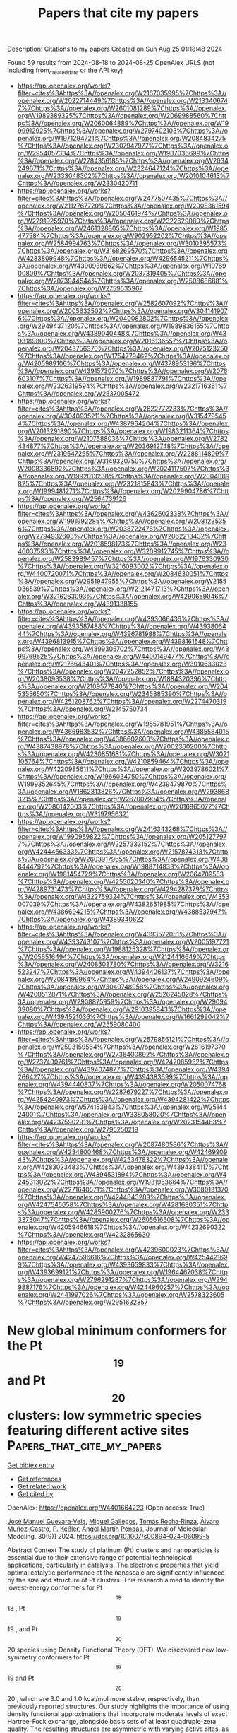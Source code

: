 #+TITLE: Papers that cite my papers
Description: Citations to my papers
Created on Sun Aug 25 01:18:48 2024

Found 59 results from 2024-08-18 to 2024-08-25
OpenAlex URLS (not including from_created_date or the API key)
- [[https://api.openalex.org/works?filter=cites%3Ahttps%3A//openalex.org/W2167035995%7Chttps%3A//openalex.org/W2022714449%7Chttps%3A//openalex.org/W2133406747%7Chttps%3A//openalex.org/W2601081289%7Chttps%3A//openalex.org/W1989389325%7Chttps%3A//openalex.org/W2069988560%7Chttps%3A//openalex.org/W2060064889%7Chttps%3A//openalex.org/W1999912925%7Chttps%3A//openalex.org/W2797402103%7Chttps%3A//openalex.org/W1971294721%7Chttps%3A//openalex.org/W2084834275%7Chttps%3A//openalex.org/W2307947977%7Chttps%3A//openalex.org/W2954057334%7Chttps%3A//openalex.org/W1987036699%7Chttps%3A//openalex.org/W2784356185%7Chttps%3A//openalex.org/W2034249671%7Chttps%3A//openalex.org/W2324647124%7Chttps%3A//openalex.org/W2333048302%7Chttps%3A//openalex.org/W2010104613%7Chttps%3A//openalex.org/W2330420711]]
- [[https://api.openalex.org/works?filter=cites%3Ahttps%3A//openalex.org/W2477507435%7Chttps%3A//openalex.org/W2112767720%7Chttps%3A//openalex.org/W2008361594%7Chttps%3A//openalex.org/W2050461974%7Chttps%3A//openalex.org/W2291925970%7Chttps%3A//openalex.org/W2322629080%7Chttps%3A//openalex.org/W2461328805%7Chttps%3A//openalex.org/W1985477584%7Chttps%3A//openalex.org/W902952202%7Chttps%3A//openalex.org/W2584994763%7Chttps%3A//openalex.org/W3010395573%7Chttps%3A//openalex.org/W3168269570%7Chttps%3A//openalex.org/W4283809948%7Chttps%3A//openalex.org/W4296545211%7Chttps%3A//openalex.org/W4390939862%7Chttps%3A//openalex.org/W1976900809%7Chttps%3A//openalex.org/W2037319405%7Chttps%3A//openalex.org/W2073944544%7Chttps%3A//openalex.org/W2508686881%7Chttps%3A//openalex.org/W2759635967]]
- [[https://api.openalex.org/works?filter=cites%3Ahttps%3A//openalex.org/W2582607092%7Chttps%3A//openalex.org/W2005633502%7Chttps%3A//openalex.org/W3041419076%7Chttps%3A//openalex.org/W2040082802%7Chttps%3A//openalex.org/W2949437120%7Chttps%3A//openalex.org/W1989836155%7Chttps%3A//openalex.org/W4389040448%7Chttps%3A//openalex.org/W4393189800%7Chttps%3A//openalex.org/W2016136557%7Chttps%3A//openalex.org/W2043756370%7Chttps%3A//openalex.org/W2075123250%7Chttps%3A//openalex.org/W1754779462%7Chttps%3A//openalex.org/W4205989106%7Chttps%3A//openalex.org/W4378953196%7Chttps%3A//openalex.org/W4391573070%7Chttps%3A//openalex.org/W2076603107%7Chttps%3A//openalex.org/W1989887791%7Chttps%3A//openalex.org/W2326319594%7Chttps%3A//openalex.org/W2321716361%7Chttps%3A//openalex.org/W2537005472]]
- [[https://api.openalex.org/works?filter=cites%3Ahttps%3A//openalex.org/W2622772233%7Chttps%3A//openalex.org/W3040935211%7Chttps%3A//openalex.org/W3154795454%7Chttps%3A//openalex.org/W4387964204%7Chttps%3A//openalex.org/W2013291890%7Chttps%3A//openalex.org/W1983211364%7Chttps%3A//openalex.org/W2107588036%7Chttps%3A//openalex.org/W2782434877%7Chttps%3A//openalex.org/W2036912748%7Chttps%3A//openalex.org/W2319547265%7Chttps%3A//openalex.org/W2288114809%7Chttps%3A//openalex.org/W3149320750%7Chttps%3A//openalex.org/W2008336692%7Chttps%3A//openalex.org/W2024117507%7Chttps%3A//openalex.org/W1992013238%7Chttps%3A//openalex.org/W2004889825%7Chttps%3A//openalex.org/W2321815843%7Chttps%3A//openalex.org/W1999481271%7Chttps%3A//openalex.org/W2029904786%7Chttps%3A//openalex.org/W2564739126]]
- [[https://api.openalex.org/works?filter=cites%3Ahttps%3A//openalex.org/W4362602338%7Chttps%3A//openalex.org/W1991992285%7Chttps%3A//openalex.org/W2081235356%7Chttps%3A//openalex.org/W2038722478%7Chttps%3A//openalex.org/W2794932603%7Chttps%3A//openalex.org/W2062213432%7Chttps%3A//openalex.org/W2018598173%7Chttps%3A//openalex.org/W2346037593%7Chttps%3A//openalex.org/W3209912745%7Chttps%3A//openalex.org/W2583989457%7Chttps%3A//openalex.org/W1976330930%7Chttps%3A//openalex.org/W3216093002%7Chttps%3A//openalex.org/W4400720071%7Chttps%3A//openalex.org/W2084630051%7Chttps%3A//openalex.org/W2951947955%7Chttps%3A//openalex.org/W2155036539%7Chttps%3A//openalex.org/W2121471713%7Chttps%3A//openalex.org/W3216263093%7Chttps%3A//openalex.org/W4290659046%7Chttps%3A//openalex.org/W4391338155]]
- [[https://api.openalex.org/works?filter=cites%3Ahttps%3A//openalex.org/W4393066436%7Chttps%3A//openalex.org/W4393587488%7Chttps%3A//openalex.org/W4393806444%7Chttps%3A//openalex.org/W4396781988%7Chttps%3A//openalex.org/W4396813915%7Chttps%3A//openalex.org/W4398161548%7Chttps%3A//openalex.org/W4399305702%7Chttps%3A//openalex.org/W4399769525%7Chttps%3A//openalex.org/W4400149477%7Chttps%3A//openalex.org/W2176643401%7Chttps%3A//openalex.org/W3010633023%7Chttps%3A//openalex.org/W2047252852%7Chttps%3A//openalex.org/W2038093538%7Chttps%3A//openalex.org/W1884320396%7Chttps%3A//openalex.org/W2109577840%7Chttps%3A//openalex.org/W2045355650%7Chttps%3A//openalex.org/W2345885390%7Chttps%3A//openalex.org/W4251208762%7Chttps%3A//openalex.org/W2274470319%7Chttps%3A//openalex.org/W2145750734]]
- [[https://api.openalex.org/works?filter=cites%3Ahttps%3A//openalex.org/W1955781951%7Chttps%3A//openalex.org/W4366983532%7Chttps%3A//openalex.org/W4385584015%7Chttps%3A//openalex.org/W4386602600%7Chttps%3A//openalex.org/W4387438978%7Chttps%3A//openalex.org/W2002360200%7Chttps%3A//openalex.org/W4230851681%7Chttps%3A//openalex.org/W3021105764%7Chttps%3A//openalex.org/W4210859464%7Chttps%3A//openalex.org/W4220985611%7Chttps%3A//openalex.org/W2039786021%7Chttps%3A//openalex.org/W1966034750%7Chttps%3A//openalex.org/W1999352645%7Chttps%3A//openalex.org/W4239479870%7Chttps%3A//openalex.org/W1862313826%7Chttps%3A//openalex.org/W2938683215%7Chttps%3A//openalex.org/W267007904%7Chttps%3A//openalex.org/W2080142003%7Chttps%3A//openalex.org/W2016865072%7Chttps%3A//openalex.org/W3197956321]]
- [[https://api.openalex.org/works?filter=cites%3Ahttps%3A//openalex.org/W2416343268%7Chttps%3A//openalex.org/W1990959822%7Chttps%3A//openalex.org/W2051277977%7Chttps%3A//openalex.org/W2257333152%7Chttps%3A//openalex.org/W4244456333%7Chttps%3A//openalex.org/W2157874313%7Chttps%3A//openalex.org/W2603917965%7Chttps%3A//openalex.org/W4388444792%7Chttps%3A//openalex.org/W1988714833%7Chttps%3A//openalex.org/W1981454729%7Chttps%3A//openalex.org/W2064709553%7Chttps%3A//openalex.org/W4255020340%7Chttps%3A//openalex.org/W4289731473%7Chttps%3A//openalex.org/W4294287379%7Chttps%3A//openalex.org/W4322759324%7Chttps%3A//openalex.org/W4353007039%7Chttps%3A//openalex.org/W4382651985%7Chttps%3A//openalex.org/W4386694215%7Chttps%3A//openalex.org/W4388537947%7Chttps%3A//openalex.org/W4389340622]]
- [[https://api.openalex.org/works?filter=cites%3Ahttps%3A//openalex.org/W4393572051%7Chttps%3A//openalex.org/W4393743107%7Chttps%3A//openalex.org/W2005197721%7Chttps%3A//openalex.org/W1988125328%7Chttps%3A//openalex.org/W2056516494%7Chttps%3A//openalex.org/W2124416649%7Chttps%3A//openalex.org/W2408503780%7Chttps%3A//openalex.org/W3216523247%7Chttps%3A//openalex.org/W4394406137%7Chttps%3A//openalex.org/W2084199964%7Chttps%3A//openalex.org/W2490924609%7Chttps%3A//openalex.org/W3040748958%7Chttps%3A//openalex.org/W4200512871%7Chttps%3A//openalex.org/W2526245028%7Chttps%3A//openalex.org/W2908875959%7Chttps%3A//openalex.org/W2909439080%7Chttps%3A//openalex.org/W2910395843%7Chttps%3A//openalex.org/W4394521036%7Chttps%3A//openalex.org/W1661299042%7Chttps%3A//openalex.org/W2559080400]]
- [[https://api.openalex.org/works?filter=cites%3Ahttps%3A//openalex.org/W2579856121%7Chttps%3A//openalex.org/W2593159564%7Chttps%3A//openalex.org/W2616197370%7Chttps%3A//openalex.org/W2736400892%7Chttps%3A//openalex.org/W2737400761%7Chttps%3A//openalex.org/W4242085932%7Chttps%3A//openalex.org/W4394074877%7Chttps%3A//openalex.org/W4394266427%7Chttps%3A//openalex.org/W4394383699%7Chttps%3A//openalex.org/W4394440837%7Chttps%3A//openalex.org/W2050074768%7Chttps%3A//openalex.org/W2287679227%7Chttps%3A//openalex.org/W4254240973%7Chttps%3A//openalex.org/W4394281422%7Chttps%3A//openalex.org/W574153843%7Chttps%3A//openalex.org/W2514424001%7Chttps%3A//openalex.org/W338058020%7Chttps%3A//openalex.org/W4237590291%7Chttps%3A//openalex.org/W2023154463%7Chttps%3A//openalex.org/W2795250219]]
- [[https://api.openalex.org/works?filter=cites%3Ahttps%3A//openalex.org/W2087480586%7Chttps%3A//openalex.org/W4234800468%7Chttps%3A//openalex.org/W4246990943%7Chttps%3A//openalex.org/W4253478322%7Chttps%3A//openalex.org/W4283023483%7Chttps%3A//openalex.org/W4394384117%7Chttps%3A//openalex.org/W4394531894%7Chttps%3A//openalex.org/W4245313022%7Chttps%3A//openalex.org/W1931953664%7Chttps%3A//openalex.org/W2271640571%7Chttps%3A//openalex.org/W3080131370%7Chttps%3A//openalex.org/W4244843289%7Chttps%3A//openalex.org/W4247545658%7Chttps%3A//openalex.org/W4281680351%7Chttps%3A//openalex.org/W4285900276%7Chttps%3A//openalex.org/W2333373047%7Chttps%3A//openalex.org/W2605616508%7Chttps%3A//openalex.org/W4205946618%7Chttps%3A//openalex.org/W4232690322%7Chttps%3A//openalex.org/W4232865630]]
- [[https://api.openalex.org/works?filter=cites%3Ahttps%3A//openalex.org/W4239600023%7Chttps%3A//openalex.org/W4247596616%7Chttps%3A//openalex.org/W4254421699%7Chttps%3A//openalex.org/W4393659833%7Chttps%3A//openalex.org/W4393699121%7Chttps%3A//openalex.org/W1964467038%7Chttps%3A//openalex.org/W2796291287%7Chttps%3A//openalex.org/W2949887176%7Chttps%3A//openalex.org/W4244960257%7Chttps%3A//openalex.org/W2441997026%7Chttps%3A//openalex.org/W2578323605%7Chttps%3A//openalex.org/W2951632357]]

* New global minimum conformers for the Pt$$_{19}$$ and Pt$$_{20}$$ clusters: low symmetric species featuring different active sites  :Papers_that_cite_my_papers:
:PROPERTIES:
:UUID: https://openalex.org/W4401664223
:TOPICS: Advancements in Density Functional Theory, Accelerating Materials Innovation through Informatics, Catalytic Nanomaterials
:PUBLICATION_DATE: 2024-08-17
:END:    
    
[[elisp:(doi-add-bibtex-entry "https://doi.org/10.1007/s00894-024-06099-5")][Get bibtex entry]] 

- [[elisp:(progn (xref--push-markers (current-buffer) (point)) (oa--referenced-works "https://openalex.org/W4401664223"))][Get references]]
- [[elisp:(progn (xref--push-markers (current-buffer) (point)) (oa--related-works "https://openalex.org/W4401664223"))][Get related work]]
- [[elisp:(progn (xref--push-markers (current-buffer) (point)) (oa--cited-by-works "https://openalex.org/W4401664223"))][Get cited by]]

OpenAlex: https://openalex.org/W4401664223 (Open access: True)
    
[[https://openalex.org/A5022859338][José Manuel Guevara‐Vela]], [[https://openalex.org/A5033123690][Miguel Gallegos]], [[https://openalex.org/A5078023435][Tomás Rocha‐Rinza]], [[https://openalex.org/A5010883295][Álvaro Muñoz-Castro]], [[https://openalex.org/A5072145975][P. Keßler]], [[https://openalex.org/A5024706573][Ángel Martín Pendás]], Journal of Molecular Modeling. 30(9)] 2024. https://doi.org/10.1007/s00894-024-06099-5 
     
Abstract Context The study of platinum (Pt) clusters and nanoparticles is essential due to their extensive range of potential technological applications, particularly in catalysis. The electronic properties that yield optimal catalytic performance at the nanoscale are significantly influenced by the size and structure of Pt clusters. This research aimed to identify the lowest-energy conformers for Pt $$_{18}$$    18    , Pt $$_{19}$$    19    , and Pt $$_{20}$$    20    species using Density Functional Theory (DFT). We discovered new low-symmetry conformers for Pt $$_{19}$$    19    and Pt $$_{20}$$    20    , which are 3.0 and 1.0 kcal/mol more stable, respectively, than previously reported structures. Our study highlights the importance of using density functional approximations that incorporate moderate levels of exact Hartree-Fock exchange, alongside basis sets of at least quadruple-zeta quality. The resulting structures are asymmetric with varying active sites, as evidenced by sigma hole analysis on the electrostatic potential surface. This suggests a potential correlation between electronic structure and catalytic properties, warranting further investigation. Methods An equivariant graph neural network interatomic potential (NequIP) within the Atomic Simulation Environment suite (ASE) was used to provide initial geometries of the aggregates under study. DFT calculations were performed with the ORCA 5 package, using functional approximations that included Generalized Gradient Approximation (PBE), meta-GGA (TPSS, M06-L), hybrid (PBE0, PBEh), meta-GGA hybrid (TPSSh), and range-separated hybrid ( $$\omega $$  ω  B97x) functionals. Def2-TZVP and Def2-QZVP as well as members of the cc-pwCVXZ-PP family to check basis set convergence were used. QTAIM calculations were performed using the AIMAll suite. Structures were visualized with the AVOGADRO code.    

    

* Janus NbOBrI monolayer for efficient photocatalytic overall water splitting  :Papers_that_cite_my_papers:
:PROPERTIES:
:UUID: https://openalex.org/W4401675459
:TOPICS: Photocatalytic Materials for Solar Energy Conversion, Two-Dimensional Materials, Perovskite Solar Cell Technology
:PUBLICATION_DATE: 2024-08-01
:END:    
    
[[elisp:(doi-add-bibtex-entry "https://doi.org/10.1016/j.surfin.2024.104980")][Get bibtex entry]] 

- [[elisp:(progn (xref--push-markers (current-buffer) (point)) (oa--referenced-works "https://openalex.org/W4401675459"))][Get references]]
- [[elisp:(progn (xref--push-markers (current-buffer) (point)) (oa--related-works "https://openalex.org/W4401675459"))][Get related work]]
- [[elisp:(progn (xref--push-markers (current-buffer) (point)) (oa--cited-by-works "https://openalex.org/W4401675459"))][Get cited by]]

OpenAlex: https://openalex.org/W4401675459 (Open access: False)
    
[[https://openalex.org/A5101694902][Xue Deng]], [[https://openalex.org/A5102080852][Tie Zhou]], [[https://openalex.org/A5055615038][Xiao Long]], [[https://openalex.org/A5014462733][Jing Xie]], [[https://openalex.org/A5069755291][Bing Lv]], [[https://openalex.org/A5027292892][Yangfang Liao]], [[https://openalex.org/A5066863305][Wenzhong Wang]], Surfaces and Interfaces. None(None)] 2024. https://doi.org/10.1016/j.surfin.2024.104980 
     
No abstract    

    

* Machine Learning for High-Throughput Configuration Sampling of Li−La−Ti−O Disordered Solid-State Electrolyte  :Papers_that_cite_my_papers:
:PROPERTIES:
:UUID: https://openalex.org/W4401684476
:TOPICS: Accelerating Materials Innovation through Informatics, Lithium-ion Battery Technology, Lithium Battery Technologies
:PUBLICATION_DATE: 2024-08-19
:END:    
    
[[elisp:(doi-add-bibtex-entry "https://doi.org/10.1021/acs.jpcc.4c01221")][Get bibtex entry]] 

- [[elisp:(progn (xref--push-markers (current-buffer) (point)) (oa--referenced-works "https://openalex.org/W4401684476"))][Get references]]
- [[elisp:(progn (xref--push-markers (current-buffer) (point)) (oa--related-works "https://openalex.org/W4401684476"))][Get related work]]
- [[elisp:(progn (xref--push-markers (current-buffer) (point)) (oa--cited-by-works "https://openalex.org/W4401684476"))][Get cited by]]

OpenAlex: https://openalex.org/W4401684476 (Open access: False)
    
[[https://openalex.org/A5028206585][Mohamad Ataya]], [[https://openalex.org/A5045883957][Eric McCalla]], [[https://openalex.org/A5041593378][Rustam Z. Khaliullin]], The Journal of Physical Chemistry C. None(None)] 2024. https://doi.org/10.1021/acs.jpcc.4c01221 
     
No abstract    

    

* Electrocatalyst for the oxygen reduction reaction (ORR): towards an active and stable electrocatalyst for low-temperature PEM fuel cell  :Papers_that_cite_my_papers:
:PROPERTIES:
:UUID: https://openalex.org/W4401664259
:TOPICS: Electrocatalysis for Energy Conversion, Fuel Cell Membrane Technology, Aqueous Zinc-Ion Battery Technology
:PUBLICATION_DATE: 2024-08-17
:END:    
    
[[elisp:(doi-add-bibtex-entry "https://doi.org/10.1007/s11581-024-05767-z")][Get bibtex entry]] 

- [[elisp:(progn (xref--push-markers (current-buffer) (point)) (oa--referenced-works "https://openalex.org/W4401664259"))][Get references]]
- [[elisp:(progn (xref--push-markers (current-buffer) (point)) (oa--related-works "https://openalex.org/W4401664259"))][Get related work]]
- [[elisp:(progn (xref--push-markers (current-buffer) (point)) (oa--cited-by-works "https://openalex.org/W4401664259"))][Get cited by]]

OpenAlex: https://openalex.org/W4401664259 (Open access: False)
    
[[https://openalex.org/A5093799732][K.P. Jithul]], [[https://openalex.org/A5093799731][B. Tamilarasi]], [[https://openalex.org/A5090330319][Jay Pandey]], Ionics. None(None)] 2024. https://doi.org/10.1007/s11581-024-05767-z 
     
No abstract    

    

* Machine Learning‐Assisted Design of Nitrogen‐Rich Covalent Triazine Frameworks Photocatalysts  :Papers_that_cite_my_papers:
:PROPERTIES:
:UUID: https://openalex.org/W4401686058
:TOPICS: Porous Crystalline Organic Frameworks for Energy and Separation Applications, Photocatalytic Materials for Solar Energy Conversion, Chemistry and Applications of Metal-Organic Frameworks
:PUBLICATION_DATE: 2024-08-19
:END:    
    
[[elisp:(doi-add-bibtex-entry "https://doi.org/10.1002/adfm.202413453")][Get bibtex entry]] 

- [[elisp:(progn (xref--push-markers (current-buffer) (point)) (oa--referenced-works "https://openalex.org/W4401686058"))][Get references]]
- [[elisp:(progn (xref--push-markers (current-buffer) (point)) (oa--related-works "https://openalex.org/W4401686058"))][Get related work]]
- [[elisp:(progn (xref--push-markers (current-buffer) (point)) (oa--cited-by-works "https://openalex.org/W4401686058"))][Get cited by]]

OpenAlex: https://openalex.org/W4401686058 (Open access: False)
    
[[https://openalex.org/A5019757765][Mingliang Wu]], [[https://openalex.org/A5085689796][Zhilong Song]], [[https://openalex.org/A5007253367][Yu Cui]], [[https://openalex.org/A5029332865][Zhanzhao Fu]], [[https://openalex.org/A5079305035][Kunquan Hong]], [[https://openalex.org/A5100429936][Qiang Li]], [[https://openalex.org/A5018753503][Zhiyang Lyu]], [[https://openalex.org/A5100392071][Wei Wang]], [[https://openalex.org/A5020585562][Jinlan Wang]], Advanced Functional Materials. None(None)] 2024. https://doi.org/10.1002/adfm.202413453 
     
Abstract Covalent triazine frameworks (CTFs), noted for their rich nitrogen content, have attracted significant attention as promising photocatalysts. However, the structural complexity introduced by the diversity of nitrogen atoms in nitrogen‐rich CTFs poses a substantial challenge in discovering high‐performance CTFs. To address this challenge, a machine‐learning approach is developed to rationally design nitrogen‐rich CTFs, which is subsequently validated through experimental methods. A framework is employed based on the special orthogonal group in three dimensions (SO(3))‐invariant graph neural networks to predict photocatalytic properties of CTFs structures. This approach achieves exceptionally high accuracies with R 2 scores exceeding 0.98. From a dataset of 14920 CTFs structures, this framework identifies 45 high‐performance candidates. Guided by these predictions, a novel CTF structure, pyridine‐2,5‐dicarbaldehyde (CTF‐DCPD) is selected and successfully synthesized, which exhibits an ultrahigh hydrogen evolution rate of 17.70 mmol g −1 h −1 . This rate significantly surpasses that of the widely studied CTF‐1,4‐dicyanobenzene (CTF‐DCB, 10.41 mmol g −1 h −1 ). This work provides a new paradigm for machine learning to accelerate materials development, which can be generalized to the development of other functional materials.    

    

* Structurally optimized rosette-like microspheres carbon with Fe-Ni single atom sites for bifunctional oxygen electrocatalysis in Zinc-Air batteries  :Papers_that_cite_my_papers:
:PROPERTIES:
:UUID: https://openalex.org/W4401689594
:TOPICS: Electrocatalysis for Energy Conversion, Aqueous Zinc-Ion Battery Technology, Fuel Cell Membrane Technology
:PUBLICATION_DATE: 2024-08-01
:END:    
    
[[elisp:(doi-add-bibtex-entry "https://doi.org/10.1016/j.cej.2024.154963")][Get bibtex entry]] 

- [[elisp:(progn (xref--push-markers (current-buffer) (point)) (oa--referenced-works "https://openalex.org/W4401689594"))][Get references]]
- [[elisp:(progn (xref--push-markers (current-buffer) (point)) (oa--related-works "https://openalex.org/W4401689594"))][Get related work]]
- [[elisp:(progn (xref--push-markers (current-buffer) (point)) (oa--cited-by-works "https://openalex.org/W4401689594"))][Get cited by]]

OpenAlex: https://openalex.org/W4401689594 (Open access: False)
    
[[https://openalex.org/A5005775682][Chaoyang Liu]], [[https://openalex.org/A5016157527][Shang Wu]], [[https://openalex.org/A5100534585][Shuo Tian]], [[https://openalex.org/A5002718976][Jincai Yang]], [[https://openalex.org/A5079415041][Jiankun Li]], [[https://openalex.org/A5001581765][Guan Quan]], [[https://openalex.org/A5031414998][Fenping Yin]], [[https://openalex.org/A5058472933][Xiang Xiao-ming]], [[https://openalex.org/A5100716169][Yanbin Wang]], [[https://openalex.org/A5059926845][Xiaoyi Meng]], [[https://openalex.org/A5102817065][Quanlu Yang]], Chemical Engineering Journal. None(None)] 2024. https://doi.org/10.1016/j.cej.2024.154963 
     
No abstract    

    

* Proton‐Coupled Electron Transfer on Cu2O/Ti3C2Tx MXene for Propane (C3H8) Synthesis from Electrochemical CO2 Reduction  :Papers_that_cite_my_papers:
:PROPERTIES:
:UUID: https://openalex.org/W4401694444
:TOPICS: Electrochemical Reduction of CO2 to Fuels, Two-Dimensional Transition Metal Carbides and Nitrides (MXenes), Photocatalytic Materials for Solar Energy Conversion
:PUBLICATION_DATE: 2024-08-19
:END:    
    
[[elisp:(doi-add-bibtex-entry "https://doi.org/10.1002/advs.202405154")][Get bibtex entry]] 

- [[elisp:(progn (xref--push-markers (current-buffer) (point)) (oa--referenced-works "https://openalex.org/W4401694444"))][Get references]]
- [[elisp:(progn (xref--push-markers (current-buffer) (point)) (oa--related-works "https://openalex.org/W4401694444"))][Get related work]]
- [[elisp:(progn (xref--push-markers (current-buffer) (point)) (oa--cited-by-works "https://openalex.org/W4401694444"))][Get cited by]]

OpenAlex: https://openalex.org/W4401694444 (Open access: True)
    
[[https://openalex.org/A5100655732][Jun Young Kim]], [[https://openalex.org/A5026287233][Won Tae Hong]], [[https://openalex.org/A5016008264][Thi Kim Cuong Phu]], [[https://openalex.org/A5008219129][Seong Chan Cho]], [[https://openalex.org/A5083699227][Byeongkyu Kim]], [[https://openalex.org/A5069633088][Unbeom Baeck]], [[https://openalex.org/A5001603223][Hyung‐Suk Oh]], [[https://openalex.org/A5039177219][Jai Hyun Koh]], [[https://openalex.org/A5090891492][Xu Yu]], [[https://openalex.org/A5072570172][Chang Hyuck Choi]], [[https://openalex.org/A5024663468][Jongwook Park]], [[https://openalex.org/A5083443128][Sang Uck Lee]], [[https://openalex.org/A5058192555][Chan‐Hwa Chung]], [[https://openalex.org/A5052472508][Jung Kyu Kim]], Advanced Science. None(None)] 2024. https://doi.org/10.1002/advs.202405154 
     
Electrochemical CO    

    

* Negative Reaction Order for CO during CO2 Electroreduction on Au  :Papers_that_cite_my_papers:
:PROPERTIES:
:UUID: https://openalex.org/W4401695552
:TOPICS: Electrochemical Reduction of CO2 to Fuels, Molecular Electronic Devices and Systems, Catalytic Dehydrogenation of Light Alkanes
:PUBLICATION_DATE: 2024-08-19
:END:    
    
[[elisp:(doi-add-bibtex-entry "https://doi.org/10.1021/jacs.4c06232")][Get bibtex entry]] 

- [[elisp:(progn (xref--push-markers (current-buffer) (point)) (oa--referenced-works "https://openalex.org/W4401695552"))][Get references]]
- [[elisp:(progn (xref--push-markers (current-buffer) (point)) (oa--related-works "https://openalex.org/W4401695552"))][Get related work]]
- [[elisp:(progn (xref--push-markers (current-buffer) (point)) (oa--cited-by-works "https://openalex.org/W4401695552"))][Get cited by]]

OpenAlex: https://openalex.org/W4401695552 (Open access: False)
    
[[https://openalex.org/A5080096095][Zhihao Cui]], [[https://openalex.org/A5007808365][Andrew Jark-Wah Wong]], [[https://openalex.org/A5031735060][Michael J. Janik]], [[https://openalex.org/A5038372990][Anne C. Co]], Journal of the American Chemical Society. None(None)] 2024. https://doi.org/10.1021/jacs.4c06232 
     
The potential-dependent negative fractional reaction orders with respect to the CO partial pressures were measured for CO    

    

* Heterogeneous Structure of Ni–Mo Nanoalloys Decorated on MoOx for an Efficient Hydrogen Evolution Reaction Using Hydrogen Spillover  :Papers_that_cite_my_papers:
:PROPERTIES:
:UUID: https://openalex.org/W4401696400
:TOPICS: Electrocatalysis for Energy Conversion, Catalytic Nanomaterials, Desulfurization Technologies for Fuels
:PUBLICATION_DATE: 2024-08-19
:END:    
    
[[elisp:(doi-add-bibtex-entry "https://doi.org/10.1002/advs.202403752")][Get bibtex entry]] 

- [[elisp:(progn (xref--push-markers (current-buffer) (point)) (oa--referenced-works "https://openalex.org/W4401696400"))][Get references]]
- [[elisp:(progn (xref--push-markers (current-buffer) (point)) (oa--related-works "https://openalex.org/W4401696400"))][Get related work]]
- [[elisp:(progn (xref--push-markers (current-buffer) (point)) (oa--cited-by-works "https://openalex.org/W4401696400"))][Get cited by]]

OpenAlex: https://openalex.org/W4401696400 (Open access: True)
    
[[https://openalex.org/A5091753238][DongHoon Song]], [[https://openalex.org/A5065410837][JeongHan Roh]], [[https://openalex.org/A5017443019][Jungwoo Choi]], [[https://openalex.org/A5100648769][Hyein Lee]], [[https://openalex.org/A5061682089][Gou Young Koh]], [[https://openalex.org/A5010411810][YongKeun Kwon]], [[https://openalex.org/A5100715096][Joohee Lee]], [[https://openalex.org/A5007750616][Hyuck Mo Lee]], [[https://openalex.org/A5031401877][MinJoong Kim]], [[https://openalex.org/A5001116375][EunAe Cho]], Advanced Science. None(None)] 2024. https://doi.org/10.1002/advs.202403752  ([[https://onlinelibrary.wiley.com/doi/pdfdirect/10.1002/advs.202403752][pdf]])
     
Herein, a heterogeneous structure of Ni-Mo catalyst comprising Ni    

    

* Best practices of modeling complex materials in electrocatalysis, exemplified by oxygen evolution reaction on pentlandites  :Papers_that_cite_my_papers:
:PROPERTIES:
:UUID: https://openalex.org/W4401697196
:TOPICS: Electrocatalysis for Energy Conversion, Electrochemical Detection of Heavy Metal Ions, Accelerating Materials Innovation through Informatics
:PUBLICATION_DATE: 2024-01-01
:END:    
    
[[elisp:(doi-add-bibtex-entry "https://doi.org/10.1039/d4cp01792g")][Get bibtex entry]] 

- [[elisp:(progn (xref--push-markers (current-buffer) (point)) (oa--referenced-works "https://openalex.org/W4401697196"))][Get references]]
- [[elisp:(progn (xref--push-markers (current-buffer) (point)) (oa--related-works "https://openalex.org/W4401697196"))][Get related work]]
- [[elisp:(progn (xref--push-markers (current-buffer) (point)) (oa--cited-by-works "https://openalex.org/W4401697196"))][Get cited by]]

OpenAlex: https://openalex.org/W4401697196 (Open access: True)
    
[[https://openalex.org/A5024831781][Maksim Sokolov]], [[https://openalex.org/A5059267128][Katharina Doblhoff-Dier]], [[https://openalex.org/A5004991965][Kai S. Exner]], Physical Chemistry Chemical Physics. None(None)] 2024. https://doi.org/10.1039/d4cp01792g 
     
Estimating the catalytic activity of a complex material in the oxygen evolution reaction is associated with several pitfalls, which are summarized in the present work.    

    

* The promise of chiral electrocatalysis for efficient and sustainable energy conversion and storage: a comprehensive review of the CISS effect and future directions  :Papers_that_cite_my_papers:
:PROPERTIES:
:UUID: https://openalex.org/W4401698107
:TOPICS: Electrocatalysis for Energy Conversion, Aqueous Zinc-Ion Battery Technology, Electrochemical Reduction of CO2 to Fuels
:PUBLICATION_DATE: 2024-01-01
:END:    
    
[[elisp:(doi-add-bibtex-entry "https://doi.org/10.1039/d3cs00316g")][Get bibtex entry]] 

- [[elisp:(progn (xref--push-markers (current-buffer) (point)) (oa--referenced-works "https://openalex.org/W4401698107"))][Get references]]
- [[elisp:(progn (xref--push-markers (current-buffer) (point)) (oa--related-works "https://openalex.org/W4401698107"))][Get related work]]
- [[elisp:(progn (xref--push-markers (current-buffer) (point)) (oa--cited-by-works "https://openalex.org/W4401698107"))][Get cited by]]

OpenAlex: https://openalex.org/W4401698107 (Open access: True)
    
[[https://openalex.org/A5078589174][Kyunghee Chae]], [[https://openalex.org/A5062876379][Nur Aqlili Riana Che Mohamad]], [[https://openalex.org/A5017488591][J. A. Kim]], [[https://openalex.org/A5033351160][Dong‐Il Won]], [[https://openalex.org/A5009534643][Zhiqun Lin]], [[https://openalex.org/A5101450967][Jeongwon Kim]], [[https://openalex.org/A5100683717][Dong Ha Kim]], Chemical Society Reviews. None(None)] 2024. https://doi.org/10.1039/d3cs00316g 
     
The integration of chirality, specifically through the chirality-induced spin selectivity (CISS) effect, into electrocatalytic processes represents a pioneering approach for enhancing the efficiency of energy conversion and storage systems.    

    

* Vibrational study of CO, O2, and H2 Adsorbed on the CoCrFeNi (110) High Entropy Alloy Surface  :Papers_that_cite_my_papers:
:PROPERTIES:
:UUID: https://openalex.org/W4401698811
:TOPICS: Catalytic Nanomaterials, High-Entropy Alloys: Novel Designs and Properties, Thermal Barrier Coatings for Gas Turbines
:PUBLICATION_DATE: 2024-08-19
:END:    
    
[[elisp:(doi-add-bibtex-entry "https://doi.org/10.1021/acs.jpcc.4c03938")][Get bibtex entry]] 

- [[elisp:(progn (xref--push-markers (current-buffer) (point)) (oa--referenced-works "https://openalex.org/W4401698811"))][Get references]]
- [[elisp:(progn (xref--push-markers (current-buffer) (point)) (oa--related-works "https://openalex.org/W4401698811"))][Get related work]]
- [[elisp:(progn (xref--push-markers (current-buffer) (point)) (oa--cited-by-works "https://openalex.org/W4401698811"))][Get cited by]]

OpenAlex: https://openalex.org/W4401698811 (Open access: True)
    
[[https://openalex.org/A5079343969][Frank McKay]], [[https://openalex.org/A5019081397][Andrew N. Okafor]], [[https://openalex.org/A5102980206][David P. Young]], [[https://openalex.org/A5076348413][Ye Xu]], [[https://openalex.org/A5069209354][Phillip Sprunger]], The Journal of Physical Chemistry C. None(None)] 2024. https://doi.org/10.1021/acs.jpcc.4c03938 
     
No abstract    

    

* Mechanisms and selectivity of methanol oxidation on PtRuM3/C-MWCNT (M = Fe and Co) electrocatalysts  :Papers_that_cite_my_papers:
:PROPERTIES:
:UUID: https://openalex.org/W4401705941
:TOPICS: Electrocatalysis for Energy Conversion, Fuel Cell Membrane Technology, Catalytic Nanomaterials
:PUBLICATION_DATE: 2024-01-01
:END:    
    
[[elisp:(doi-add-bibtex-entry "https://doi.org/10.1039/d4ra04493b")][Get bibtex entry]] 

- [[elisp:(progn (xref--push-markers (current-buffer) (point)) (oa--referenced-works "https://openalex.org/W4401705941"))][Get references]]
- [[elisp:(progn (xref--push-markers (current-buffer) (point)) (oa--related-works "https://openalex.org/W4401705941"))][Get related work]]
- [[elisp:(progn (xref--push-markers (current-buffer) (point)) (oa--cited-by-works "https://openalex.org/W4401705941"))][Get cited by]]

OpenAlex: https://openalex.org/W4401705941 (Open access: True)
    
[[https://openalex.org/A5032431481][Đặng Long Quân]], [[https://openalex.org/A5102130084][Soong‐Hyuck Suh]], [[https://openalex.org/A5048914742][Do Ngoc Son]], RSC Advances. 14(36)] 2024. https://doi.org/10.1039/d4ra04493b 
     
Methanol oxidation efficiency and resistance to CO poisoning are the most challenging issues associated with direct methanol fuel cells. Much experimental effort has been undertaken, such as generating Pt-based binary and ternary nanoparticles, creating composite substrates, and fabricating nanoparticles with special shapes, to overcome these drawbacks. Our previous experiment showed that ternary PtRuM    

    

* Theoretical Investigation on Enhanced HER Electrocatalytic Activities of SiC Monolayers through Nonmetal Doping and Strain Engineering  :Papers_that_cite_my_papers:
:PROPERTIES:
:UUID: https://openalex.org/W4401717241
:TOPICS: Electrocatalysis for Energy Conversion, Lithium-ion Battery Technology, Atomic Layer Deposition Technology
:PUBLICATION_DATE: 2024-01-01
:END:    
    
[[elisp:(doi-add-bibtex-entry "https://doi.org/10.1039/d4ce00633j")][Get bibtex entry]] 

- [[elisp:(progn (xref--push-markers (current-buffer) (point)) (oa--referenced-works "https://openalex.org/W4401717241"))][Get references]]
- [[elisp:(progn (xref--push-markers (current-buffer) (point)) (oa--related-works "https://openalex.org/W4401717241"))][Get related work]]
- [[elisp:(progn (xref--push-markers (current-buffer) (point)) (oa--cited-by-works "https://openalex.org/W4401717241"))][Get cited by]]

OpenAlex: https://openalex.org/W4401717241 (Open access: False)
    
[[https://openalex.org/A5049213804][Bingwen Li]], [[https://openalex.org/A5084710583][Hongrui Shi]], [[https://openalex.org/A5102587916][Zeyun Ni]], [[https://openalex.org/A5050128295][Haifeng Zheng]], [[https://openalex.org/A5051379734][Kehao Chen]], [[https://openalex.org/A5039343841][Yuting Yan]], [[https://openalex.org/A5008426233][Huimin Qi]], [[https://openalex.org/A5052691524][Yu Xue]], [[https://openalex.org/A5089939997][Xinfang Wang]], [[https://openalex.org/A5077242074][Liming Fan]], CrystEngComm. None(None)] 2024. https://doi.org/10.1039/d4ce00633j 
     
Efficient hydrogen evolution reaction (HER) electrocatalysts are crucial for renewable energy storage and conversion.    

    

* Au@AuPd Core-Alloyed Shell Nanoparticles for Enhanced Electrocatalytic Activity and Selectivity under Visible Light Excitation  :Papers_that_cite_my_papers:
:PROPERTIES:
:UUID: https://openalex.org/W4401727953
:TOPICS: Photocatalytic Materials for Solar Energy Conversion, Catalytic Reduction of Nitro Compounds, Formation and Properties of Nanocrystals and Nanostructures
:PUBLICATION_DATE: 2024-08-20
:END:    
    
[[elisp:(doi-add-bibtex-entry "https://doi.org/10.1021/acsnano.4c07076")][Get bibtex entry]] 

- [[elisp:(progn (xref--push-markers (current-buffer) (point)) (oa--referenced-works "https://openalex.org/W4401727953"))][Get references]]
- [[elisp:(progn (xref--push-markers (current-buffer) (point)) (oa--related-works "https://openalex.org/W4401727953"))][Get related work]]
- [[elisp:(progn (xref--push-markers (current-buffer) (point)) (oa--cited-by-works "https://openalex.org/W4401727953"))][Get cited by]]

OpenAlex: https://openalex.org/W4401727953 (Open access: False)
    
[[https://openalex.org/A5028041010][Kaline N. da Silva]], [[https://openalex.org/A5012389165][Shwetha Shetty]], [[https://openalex.org/A5092811467][Sam Sullivan−Allsop]], [[https://openalex.org/A5050114741][Rongsheng Cai]], [[https://openalex.org/A5100385188][Shiqi Wang]], [[https://openalex.org/A5077432463][Jhon Quiroz]], [[https://openalex.org/A5059069686][Mykhailo Chundak]], [[https://openalex.org/A5007266608][Hugo L. S. Santos]], [[https://openalex.org/A5016922508][Ibrahim Abdelsalam]], [[https://openalex.org/A5101721063][F. Palacio]], [[https://openalex.org/A5084324626][Víctor A. de la Peña O’Shea]], [[https://openalex.org/A5075759273][Niko Heikkinen]], [[https://openalex.org/A5004973088][Elton Sitta]], [[https://openalex.org/A5046450322][Tiago Vinicius Alves]], [[https://openalex.org/A5081018621][Mikko Ritala]], [[https://openalex.org/A5085031916][Wenyi Huo]], [[https://openalex.org/A5001815175][Thomas J. A. Slater]], [[https://openalex.org/A5080752278][Sarah J. Haigh]], [[https://openalex.org/A5020973088][Pedro H. C. Camargo]], ACS Nano. None(None)] 2024. https://doi.org/10.1021/acsnano.4c07076 
     
Plasmonic catalysis has been employed to enhance molecular transformations under visible light excitation, leveraging the localized surface plasmon resonance (LSPR) in plasmonic nanoparticles. While plasmonic catalysis has been employed for accelerating reaction rates, achieving control over the reaction selectivity has remained a challenge. In addition, the incorporation of catalytic components into traditional plasmonic-catalytic antenna-reactor nanoparticles often leads to a decrease in optical absorption. To address these issues, this study focuses on the synthesis of bimetallic core@shell Au@AuPd nanoparticles (NPs) with ultralow loadings of palladium (Pd) into gold (Au) NPs. The goal is to achieve NPs with an Au core and a dilute alloyed shell containing both Au and Pd, with a low Pd content of around 10 atom %. By employing the (photo)electrocatalytic nitrite reduction reaction (NO    

    

* Theoretical insight into the NO* Coverage-Dependent selectivity of Pd and Cu electrocatalysts for nitrate reduction  :Papers_that_cite_my_papers:
:PROPERTIES:
:UUID: https://openalex.org/W4401731492
:TOPICS: Ammonia Synthesis and Electrocatalysis, Catalytic Nanomaterials, Photocatalytic Materials for Solar Energy Conversion
:PUBLICATION_DATE: 2024-08-01
:END:    
    
[[elisp:(doi-add-bibtex-entry "https://doi.org/10.1016/j.jcat.2024.115706")][Get bibtex entry]] 

- [[elisp:(progn (xref--push-markers (current-buffer) (point)) (oa--referenced-works "https://openalex.org/W4401731492"))][Get references]]
- [[elisp:(progn (xref--push-markers (current-buffer) (point)) (oa--related-works "https://openalex.org/W4401731492"))][Get related work]]
- [[elisp:(progn (xref--push-markers (current-buffer) (point)) (oa--cited-by-works "https://openalex.org/W4401731492"))][Get cited by]]

OpenAlex: https://openalex.org/W4401731492 (Open access: False)
    
[[https://openalex.org/A5100401978][Yu Chen]], [[https://openalex.org/A5067754249][Thomas P. Senftle]], Journal of Catalysis. None(None)] 2024. https://doi.org/10.1016/j.jcat.2024.115706 
     
No abstract    

    

* Electrowinning for Room-Temperature Ironmaking: Mapping the Electrochemical Aqueous Iron Interface  :Papers_that_cite_my_papers:
:PROPERTIES:
:UUID: https://openalex.org/W4401733049
:TOPICS: Electrocatalysis for Energy Conversion, Electrochemical Detection of Heavy Metal Ions, Electrodeposition and Composite Coatings
:PUBLICATION_DATE: 2024-08-22
:END:    
    
[[elisp:(doi-add-bibtex-entry "https://doi.org/10.1021/acs.jpcc.4c01867")][Get bibtex entry]] 

- [[elisp:(progn (xref--push-markers (current-buffer) (point)) (oa--referenced-works "https://openalex.org/W4401733049"))][Get references]]
- [[elisp:(progn (xref--push-markers (current-buffer) (point)) (oa--related-works "https://openalex.org/W4401733049"))][Get related work]]
- [[elisp:(progn (xref--push-markers (current-buffer) (point)) (oa--cited-by-works "https://openalex.org/W4401733049"))][Get cited by]]

OpenAlex: https://openalex.org/W4401733049 (Open access: True)
    
[[https://openalex.org/A5082033630][Lance Kavalsky]], [[https://openalex.org/A5081036535][Venkatasubramanian Viswanathan]], The Journal of Physical Chemistry C. None(None)] 2024. https://doi.org/10.1021/acs.jpcc.4c01867  ([[https://pubs.acs.org/doi/pdf/10.1021/acs.jpcc.4c01867][pdf]])
     
A promising route toward room-temperature ironmaking is electrowinning, where iron ore dissolution is coupled with cation electrodeposition to grow pure iron. However, poor faradaic efficiencies against the hydrogen evolution reaction (HER) is a major bottleneck. To develop a mechanistic picture of this technology, we conduct a first-principles thermodynamic analysis of the Fe110 aqueous electrochemical interface. Constructing a surface Pourbaix diagram, we predict that the iron surface will always drive toward adsorbate coverage. We calculate theoretical overpotentials for terrace and step sites and predict that growth at the step sites are likely to dominate. Investigating the hydrogen surface phases, we model several hydrogen absorption mechanisms, all of which are predicted to be endothermic. Additionally, for HER we identify step sites as being more reactive than on the terrace and with competitive limiting potentials to iron plating. The results presented here further motivate electrolyte design toward HER suppression.    

    

* Force-Free Identification of Minimum-Energy Pathways and Transition States for Stochastic Electronic Structure Theories  :Papers_that_cite_my_papers:
:PROPERTIES:
:UUID: https://openalex.org/W4401733394
:TOPICS: Accelerating Materials Innovation through Informatics, Advancements in Density Functional Theory, Catalytic Nanomaterials
:PUBLICATION_DATE: 2024-08-22
:END:    
    
[[elisp:(doi-add-bibtex-entry "https://doi.org/10.1021/acs.jctc.4c00214")][Get bibtex entry]] 

- [[elisp:(progn (xref--push-markers (current-buffer) (point)) (oa--referenced-works "https://openalex.org/W4401733394"))][Get references]]
- [[elisp:(progn (xref--push-markers (current-buffer) (point)) (oa--related-works "https://openalex.org/W4401733394"))][Get related work]]
- [[elisp:(progn (xref--push-markers (current-buffer) (point)) (oa--cited-by-works "https://openalex.org/W4401733394"))][Get cited by]]

OpenAlex: https://openalex.org/W4401733394 (Open access: False)
    
[[https://openalex.org/A5056447551][Gopal R. Iyer]], [[https://openalex.org/A5093975948][Noah Whelpley]], [[https://openalex.org/A5050329752][Juha Tiihonen]], [[https://openalex.org/A5061511981][Paul R. C. Kent]], [[https://openalex.org/A5064813165][Jaron T. Krogel]], [[https://openalex.org/A5036947439][Brenda M. Rubenstein]], Journal of Chemical Theory and Computation. None(None)] 2024. https://doi.org/10.1021/acs.jctc.4c00214 
     
The accurate mapping of potential energy surfaces (PESs) is crucial to our understanding of the numerous physical and chemical processes mediated by atomic rearrangements, such as conformational changes and chemical reactions, and the thermodynamic and kinetic feasibility of these processes. Stochastic electronic structure theories, e.g., Quantum Monte Carlo (QMC) methods, enable highly accurate total energy calculations that in principle can be used to construct the PES. However, their stochastic nature poses a challenge to the computation and use of forces and Hessians, which are typically required in algorithms for minimum-energy pathway (MEP) and transition state (TS) identification, such as the nudged elastic band (NEB) algorithm and its climbing image formulation. Here, we present strategies that utilize the surrogate Hessian line-search method, previously developed for QMC structural optimization, to efficiently identify MEP and TS structures without requiring force calculations at the level of the stochastic electronic structure theory. By modifying the surrogate Hessian algorithm to operate in path-orthogonal subspaces and at saddle points, we show that it is possible to identify MEPs and TSs by using a force-free QMC approach. We demonstrate these strategies via two examples, the inversion of the ammonia (NH3) molecule and the nucleophilic substitution (SN2) reaction F– + CH3F → FCH3 + F–. We validate our results using Density Functional Theory (DFT)- and Coupled Cluster (CCSD, CCSD(T))-based NEB calculations. We then introduce a hybrid DFT-QMC approach to compute thermodynamic and kinetic quantities, free energy differences, rate constants, and equilibrium constants that incorporates stochastically optimized structures and their energies, and show that this scheme improves upon DFT accuracy. Our methods generalize straightforwardly to other systems and other high-accuracy theories that similarly face challenges computing energy gradients, paving the way for highly accurate PES mapping, transition state determination, and thermodynamic and kinetic calculations at significantly reduced computational expense.    

    

* Exploring the Polymorphism of Dicalcium Silicates Using Transfer Learning Enhanced Machine Learning Atomic Potentials  :Papers_that_cite_my_papers:
:PROPERTIES:
:UUID: https://openalex.org/W4401733605
:TOPICS: Accelerating Materials Innovation through Informatics, Geopolymer and Alternative Cementitious Materials, Emergent Phenomena at Oxide Interfaces
:PUBLICATION_DATE: 2024-08-22
:END:    
    
[[elisp:(doi-add-bibtex-entry "https://doi.org/10.1021/acs.jctc.4c00479")][Get bibtex entry]] 

- [[elisp:(progn (xref--push-markers (current-buffer) (point)) (oa--referenced-works "https://openalex.org/W4401733605"))][Get references]]
- [[elisp:(progn (xref--push-markers (current-buffer) (point)) (oa--related-works "https://openalex.org/W4401733605"))][Get related work]]
- [[elisp:(progn (xref--push-markers (current-buffer) (point)) (oa--cited-by-works "https://openalex.org/W4401733605"))][Get cited by]]

OpenAlex: https://openalex.org/W4401733605 (Open access: False)
    
[[https://openalex.org/A5007854039][Jon López-Zorrilla]], [[https://openalex.org/A5067861013][Xabier M. Aretxabaleta]], [[https://openalex.org/A5055498087][Hegoi Manzano]], Journal of Chemical Theory and Computation. None(None)] 2024. https://doi.org/10.1021/acs.jctc.4c00479 
     
Belitic cements are a greener alternative to Ordinary Portland Cement due to the lower CO2 associated with their production. However, their low reactivity with water is currently a drawback, resulting in longer setting times. In this study, we utilize a combination of evolutionary algorithms and machine learning atomic potentials (MLPs) to identify previously unreported belite polymorphs that may exhibit higher hydraulic reactivity than the known phases. To address the high computational demand of this methodology, we propose a novel transfer learning approach for generating MLPs. First, the models are pretrained on a large set of classical data (ReaxFF) and then retrained with density functional theory (DFT) data. We demonstrate that the transfer learning enhanced potentials exhibit higher accuracy, require less training data, and are more transferable than those trained exclusively on DFT data. The generated machine learning potential enables a fast, exhaustive, and reliable exploration of the dicalcium silicate polymorphs. This includes studying their stability through phonon analysis and calculating their structural and elastic properties. Overall, we identify ten new belite polymorphs within the energy range of the existing ones, including a layered phase with potentially high reactivity.    

    

* Photoinduced Surface Oxidation of GaN Nanowires Facilitates Hydrogen Evolution  :Papers_that_cite_my_papers:
:PROPERTIES:
:UUID: https://openalex.org/W4401733800
:TOPICS: Gallium Oxide (Ga2O3) Semiconductor Materials and Devices, Zinc Oxide Nanostructures, Photocatalytic Materials for Solar Energy Conversion
:PUBLICATION_DATE: 2024-08-22
:END:    
    
[[elisp:(doi-add-bibtex-entry "https://doi.org/10.1021/acscatal.4c00308")][Get bibtex entry]] 

- [[elisp:(progn (xref--push-markers (current-buffer) (point)) (oa--referenced-works "https://openalex.org/W4401733800"))][Get references]]
- [[elisp:(progn (xref--push-markers (current-buffer) (point)) (oa--related-works "https://openalex.org/W4401733800"))][Get related work]]
- [[elisp:(progn (xref--push-markers (current-buffer) (point)) (oa--cited-by-works "https://openalex.org/W4401733800"))][Get cited by]]

OpenAlex: https://openalex.org/W4401733800 (Open access: False)
    
[[https://openalex.org/A5005426309][Jan Paul Menzel]], [[https://openalex.org/A5005809281][Wan Jae Dong]], [[https://openalex.org/A5106653817][Elijah Gruszecki]], [[https://openalex.org/A5010438957][Ke Yang]], [[https://openalex.org/A5070775523][Zetian Mi]], [[https://openalex.org/A5089129603][Víctor S. Batista]], ACS Catalysis. None(None)] 2024. https://doi.org/10.1021/acscatal.4c00308 
     
Gallium nitride nanowires (GaN NWs) have shown great potential in applications to photocatalysis, including photocatalytic hydrogen evolution for solar energy storage. Previous studies have shown that GaN NWs can undergo self-improvement under light irradiation, which is attributed to surface oxidation, forming gallium oxynitride (GaON). However, the exact oxidation pathways and the effect of surface oxidation on catalytic performance remain to be understood at the molecular level. In this study, we combine computational modeling at the density functional theory (DFT) level with linear sweep voltammetry and chronoamperometric measurements to investigate the photoinduced surface oxidation of GaN NWs. We find that the oxidation of GaN to GaON is competitive with water oxidation. The oxidized surface shows almost no change in its water oxidation capabilities, although the potential required for hydrogen evolution is significantly reduced. Oxidation of the surface also leads to changes in the electronic structure, shifting the valence band edge states toward the surface adsorbed hydroxide, making hole localization there more likely. Calculations are consistent with the observation of shifts in the onset potential for photoelectrochemical hydrogen evolution toward more positive potentials over an extended 18 h period. The reported findings on the mechanism of photoinduced surface oxidation of GaN NWs and the effect of surface oxidation on hydrogen evolution provide valuable insights for the development of more efficient GaN NW-based photocatalytic surfaces for hydrogen evolution.    

    

* Improving the Catalytic Activity of TiC in Li–O2 Batteries through C Surface Modification: A First-Principle Study  :Papers_that_cite_my_papers:
:PROPERTIES:
:UUID: https://openalex.org/W4401733890
:TOPICS: Lithium Battery Technologies, Lithium-ion Battery Technology, Battery Recycling and Rare Earth Recovery
:PUBLICATION_DATE: 2024-08-22
:END:    
    
[[elisp:(doi-add-bibtex-entry "https://doi.org/10.1021/acs.jpcc.4c02956")][Get bibtex entry]] 

- [[elisp:(progn (xref--push-markers (current-buffer) (point)) (oa--referenced-works "https://openalex.org/W4401733890"))][Get references]]
- [[elisp:(progn (xref--push-markers (current-buffer) (point)) (oa--related-works "https://openalex.org/W4401733890"))][Get related work]]
- [[elisp:(progn (xref--push-markers (current-buffer) (point)) (oa--cited-by-works "https://openalex.org/W4401733890"))][Get cited by]]

OpenAlex: https://openalex.org/W4401733890 (Open access: False)
    
[[https://openalex.org/A5065160268][Yingying Yang]], [[https://openalex.org/A5063449999][Junfeng Cui]], [[https://openalex.org/A5100326440][Jian Chen]], [[https://openalex.org/A5100434482][Jiahao Chen]], [[https://openalex.org/A5079519560][Zhipeng Tang]], [[https://openalex.org/A5100953492][Qiqian Gao]], [[https://openalex.org/A5100340709][Yonghui Zhang]], [[https://openalex.org/A5029534568][Yuping Sun]], [[https://openalex.org/A5007388353][Fei Xing]], The Journal of Physical Chemistry C. None(None)] 2024. https://doi.org/10.1021/acs.jpcc.4c02956 
     
Rechargeable lithium–oxygen (Li–O2) batteries are known for their ultrahigh theoretical energy density among chemical batteries. However, the low catalytic activity and poor stability of the cathode catalyst are the root issues limiting their practical applications. In this work, a design strategy to enhance the catalytic activity of the TiC material was devised by C surface modification. The carbon-coated core–shell TiC@C nanomaterial was designed, which combined the good electrical conductivity and low density of carbon materials with the excellent catalysis of TiC. The calculated catalytic activities of TiC (100) with and without C coating were compared by first-principles calculations, showing that the TiC (100)@C surface has a lower ORR/OER overpotential. The C layer enhances the conductivity of the TiC (100) surface significantly. This work fully demonstrates the synergistic catalysis of TiC material and C coating, which not only effectively accelerates the practical process by improving the charging and discharging kinetic rate of Li–O2 batteries but also provides an efficient catalyst design strategy for other energy-catalytic industries.    

    

* Theoretical Study on the Electrocatalytic CO2 Reduction Mechanism of Single-Atom Co Complexed Carbon-Based (Co–Nχ@C) Catalysts Supported on Carbon Nanotubes  :Papers_that_cite_my_papers:
:PROPERTIES:
:UUID: https://openalex.org/W4401733933
:TOPICS: Electrochemical Reduction of CO2 to Fuels, Electrocatalysis for Energy Conversion, Applications of Ionic Liquids
:PUBLICATION_DATE: 2024-08-22
:END:    
    
[[elisp:(doi-add-bibtex-entry "https://doi.org/10.1021/acsami.4c08246")][Get bibtex entry]] 

- [[elisp:(progn (xref--push-markers (current-buffer) (point)) (oa--referenced-works "https://openalex.org/W4401733933"))][Get references]]
- [[elisp:(progn (xref--push-markers (current-buffer) (point)) (oa--related-works "https://openalex.org/W4401733933"))][Get related work]]
- [[elisp:(progn (xref--push-markers (current-buffer) (point)) (oa--cited-by-works "https://openalex.org/W4401733933"))][Get cited by]]

OpenAlex: https://openalex.org/W4401733933 (Open access: False)
    
[[https://openalex.org/A5085409628][Qisen Guo]], [[https://openalex.org/A5071499932][Guilin Zhang]], [[https://openalex.org/A5059655937][Yang Wu]], [[https://openalex.org/A5047708304][Xiaoqin Liang]], [[https://openalex.org/A5024867236][Laicai Li]], [[https://openalex.org/A5101929276][Jiajia Yang]], ACS Applied Materials & Interfaces. None(None)] 2024. https://doi.org/10.1021/acsami.4c08246 
     
Electrocatalytic CO2 reduction serves as an effective strategy to tackle energy crises and mitigate greenhouse gas effects. The development of efficient and cost-effective electrocatalysts has been a research hotspot in the field. In this study, we designed four Co-doped single-atom catalysts (Co–Nχ@C) using carbon nanotubes as carriers, these catalysts included tri- and dicoordinated N-doped carbon nanoribbons, as well as tri- and dicoordinated N-doped graphene, respectively denoted as H3(H2)-Co/CNT and 3(2)-Co/CNT. The stable configurations of these Co–Nχ@C catalysts were optimized using the PBE+D3 method. Additionally, we explored the reaction mechanisms of these catalysts for the electrocatalytic reduction of CO2 into four C1 products, including CO, HCOOH, CH3OH and CH4, in detail. Upon comparing the limiting potentials (UL) across the Co–Nχ@C catalysts, the activity sequence for the electrocatalytic reduction of CO2 was H2–Co/CNT > 3-Co/CNT > H3–Co/CNT > 2-Co/CNT. Meanwhile, our investigation of the hydrogen evolution reaction (HER) with four catalysts elucidated the influence of acidic conditions on the electrocatalytic CO2 reduction process. Specifically, controlling the acidity of the solution was crucial when using the H3–Co/CNT and H2–Co/CNT catalysts, while the 3-Co/CNT and 2-Co/CNT catalysts were almost unaffected by the solution's acidity. We hope that our research will provide a theoretical foundation for designing more effective CO2 reduction electrocatalysts.    

    

* Elucidating the Catalytic Valorization of Ethanol over Hydroxyapatite for Sustainable Butanol Production: A First-Principles Mechanistic Study  :Papers_that_cite_my_papers:
:PROPERTIES:
:UUID: https://openalex.org/W4401735142
:TOPICS: Catalytic Conversion of Biomass to Fuels and Chemicals, Desulfurization Technologies for Fuels, Catalytic Nanomaterials
:PUBLICATION_DATE: 2024-08-21
:END:    
    
[[elisp:(doi-add-bibtex-entry "https://doi.org/10.1021/acs.jpcc.4c03937")][Get bibtex entry]] 

- [[elisp:(progn (xref--push-markers (current-buffer) (point)) (oa--referenced-works "https://openalex.org/W4401735142"))][Get references]]
- [[elisp:(progn (xref--push-markers (current-buffer) (point)) (oa--related-works "https://openalex.org/W4401735142"))][Get related work]]
- [[elisp:(progn (xref--push-markers (current-buffer) (point)) (oa--cited-by-works "https://openalex.org/W4401735142"))][Get cited by]]

OpenAlex: https://openalex.org/W4401735142 (Open access: True)
    
[[https://openalex.org/A5085829614][Albert F. B. Bittencourt]], [[https://openalex.org/A5023980299][Gustavo Paim Valença]], [[https://openalex.org/A5077065362][Juarez L. F. Da Silva]], The Journal of Physical Chemistry C. None(None)] 2024. https://doi.org/10.1021/acs.jpcc.4c03937 
     
The widespread concern about the burning of fossil fuels and its effects on the environment has driven our research efforts toward sustainable energy solutions. As a result, there is a strong drive to improve the eco-friendly production of chemical compounds sourced from renewable resources. Here, we report a first-principle mechanistic study of the conversion of ethanol to butanol using a hydroxyapatite (HAP) catalyst. Basically, we combined density functional theory calculations, the unity bond index-quadratic exponential potential approximation to analyze the reaction mechanism, and microkinetic simulations to address the influence of the kinetic parameters on the chemical distribution of formed species on the HAP catalyst. From our calculations and analyses, the sequence of elementary reaction steps follows the Guerbet reaction pathway, which involves ethanol dehydrogenation, aldol condensation, and subsequent hydrogenation steps. The results indicate that the bifunctional nature of the HAP surface is key to facilitate the initial dehydrogenation of ethanol and subsequent C–C coupling via aldol condensation, determining reactions to the formation of C4 species. Furthermore, microkinetic analysis shows that butanol is the main product, with minimal formation of other C4 byproducts. However, higher initial ethanol coverages decrease the rate of conversion because of limited active sites. The conversion of the aldol intermediate is crucial for efficient butanol production. These findings provide valuable information for the future development of HAP-based catalysts for sustainable biofuel production.    

    

* Self-supported porous carbon decorated with coralline RuCo alloy for efficient OER in acid  :Papers_that_cite_my_papers:
:PROPERTIES:
:UUID: https://openalex.org/W4401741205
:TOPICS: Electrocatalysis for Energy Conversion, Fuel Cell Membrane Technology, Catalytic Nanomaterials
:PUBLICATION_DATE: 2024-09-01
:END:    
    
[[elisp:(doi-add-bibtex-entry "https://doi.org/10.1016/j.ijhydene.2024.08.262")][Get bibtex entry]] 

- [[elisp:(progn (xref--push-markers (current-buffer) (point)) (oa--referenced-works "https://openalex.org/W4401741205"))][Get references]]
- [[elisp:(progn (xref--push-markers (current-buffer) (point)) (oa--related-works "https://openalex.org/W4401741205"))][Get related work]]
- [[elisp:(progn (xref--push-markers (current-buffer) (point)) (oa--cited-by-works "https://openalex.org/W4401741205"))][Get cited by]]

OpenAlex: https://openalex.org/W4401741205 (Open access: False)
    
[[https://openalex.org/A5063208280][Hairui Cai]], [[https://openalex.org/A5062903003][Nan Jiang]], [[https://openalex.org/A5066173824][Laifei Xiong]], [[https://openalex.org/A5005041540][Fanfan Shang]], [[https://openalex.org/A5071319079][Jie Hou]], [[https://openalex.org/A5006971744][Yichao Lin]], [[https://openalex.org/A5101726068][Chao Li]], [[https://openalex.org/A5100432831][Xiaojing Zhang]], [[https://openalex.org/A5048800480][Di Su]], [[https://openalex.org/A5090747598][Shengchun Yang]], International Journal of Hydrogen Energy. 84(None)] 2024. https://doi.org/10.1016/j.ijhydene.2024.08.262 
     
No abstract    

    

* In Situ Controllably Self‐Assembled CoFe‐TDPAT Metal–Organic Framework Nanosheet Arrays on Iron Foam as Highly Efficient Bifunctional Catalytic Electrodes for Overall Water Splitting at Large Current Density  :Papers_that_cite_my_papers:
:PROPERTIES:
:UUID: https://openalex.org/W4401742395
:TOPICS: Electrocatalysis for Energy Conversion, Aqueous Zinc-Ion Battery Technology, Lithium-ion Battery Technology
:PUBLICATION_DATE: 2024-08-22
:END:    
    
[[elisp:(doi-add-bibtex-entry "https://doi.org/10.1002/adfm.202411904")][Get bibtex entry]] 

- [[elisp:(progn (xref--push-markers (current-buffer) (point)) (oa--referenced-works "https://openalex.org/W4401742395"))][Get references]]
- [[elisp:(progn (xref--push-markers (current-buffer) (point)) (oa--related-works "https://openalex.org/W4401742395"))][Get related work]]
- [[elisp:(progn (xref--push-markers (current-buffer) (point)) (oa--cited-by-works "https://openalex.org/W4401742395"))][Get cited by]]

OpenAlex: https://openalex.org/W4401742395 (Open access: True)
    
[[https://openalex.org/A5002715834][Weiguang Hu]], [[https://openalex.org/A5064185915][Chun-Hou Zheng]], [[https://openalex.org/A5100381793][Xiaoyan Wang]], [[https://openalex.org/A5100660103][Jianguo Lü]], [[https://openalex.org/A5100585953][Qinggang He]], [[https://openalex.org/A5001286129][Yehai Yan]], [[https://openalex.org/A5026775646][Weiyong Yuan]], Advanced Functional Materials. None(None)] 2024. https://doi.org/10.1002/adfm.202411904  ([[https://onlinelibrary.wiley.com/doi/pdfdirect/10.1002/adfm.202411904][pdf]])
     
Abstract For the first time, a Co and Fe bimetallic metal‐organic framework (BMOF) nanosheet array (NSA) employing 5,5′,5′'‐(1,3,5‐triazine‐2,4,6‐triyl)tris(azanediyl)triisophthalic acid (H 6 TDPAT) as the organic ligand is in situ controllably self‐assembled on iron foam (IF). The obtained IF@CoFe‐TDPAT NSA exhibits an oxygen evolution reaction (OER) activity much superior to most reported catalysts and even Ru and Ir‐based ones and hydrogen evolution reaction (HER) activity higher than most metal‐organic framework (MOF)‐based catalysts. The excellent bifunctional activities are ascribed to the superhydrophilic (3D) vertically aligned, interconnected NSA of CoFe‐TDPAT MOF with in situ activated coordinatively unsaturated metal sites remarkably enhancing OH − and H 2 O adsorption, accelerating electron transfer and transport, and facilitating O 2 /H 2 diffusion. When adopted as a bifunctional electrode for overall water splitting, it achieves 300 mA cm −2 at 1.753 V and exhibits negligible current decay after 100 h. This performance is the highest of recently reported noble‐metal‐free water electrolyzers, and even much higher than those using commercial noble metal‐based catalysts. This work offers an economical, facile, and controllable strategy to fabricate low‐cost, highly efficient, and bifunctional BMOF nanostructured array electrodes for large‐current‐density water splitting, and also sheds light on the mechanisms for in situ self‐assembly and outstanding OER and HER performance of 3D free‐standing complex‐organic‐ligand‐based BMOF nanoarchitectures.    

    

* Composition-dependent catalytic performance of AuxAg25-x alloy nanoclusters for oxygen reduction reaction  :Papers_that_cite_my_papers:
:PROPERTIES:
:UUID: https://openalex.org/W4401751341
:TOPICS: Structural and Functional Study of Noble Metal Nanoclusters, Catalytic Nanomaterials, Nanomaterials with Enzyme-Like Characteristics
:PUBLICATION_DATE: 2024-08-21
:END:    
    
[[elisp:(doi-add-bibtex-entry "https://doi.org/10.1007/s12274-024-6875-z")][Get bibtex entry]] 

- [[elisp:(progn (xref--push-markers (current-buffer) (point)) (oa--referenced-works "https://openalex.org/W4401751341"))][Get references]]
- [[elisp:(progn (xref--push-markers (current-buffer) (point)) (oa--related-works "https://openalex.org/W4401751341"))][Get related work]]
- [[elisp:(progn (xref--push-markers (current-buffer) (point)) (oa--cited-by-works "https://openalex.org/W4401751341"))][Get cited by]]

OpenAlex: https://openalex.org/W4401751341 (Open access: False)
    
[[https://openalex.org/A5047551257][Chuan Mu]], [[https://openalex.org/A5100439477][Biao Wang]], [[https://openalex.org/A5067120640][Qiaofeng Yao]], [[https://openalex.org/A5100746953][He Qian]], [[https://openalex.org/A5082806907][Jianping Xie]], Nano Research. None(None)] 2024. https://doi.org/10.1007/s12274-024-6875-z 
     
No abstract    

    

* Catalytic Large Atomic Model (CLAM): A Machine-Learning-Based Interatomic Potential Universal Model  :Papers_that_cite_my_papers:
:PROPERTIES:
:UUID: https://openalex.org/W4401763559
:TOPICS: Accelerating Materials Innovation through Informatics, Catalytic Nanomaterials, Catalytic Dehydrogenation of Light Alkanes
:PUBLICATION_DATE: 2024-08-22
:END:    
    
[[elisp:(doi-add-bibtex-entry "https://doi.org/10.26434/chemrxiv-2024-2xzct")][Get bibtex entry]] 

- [[elisp:(progn (xref--push-markers (current-buffer) (point)) (oa--referenced-works "https://openalex.org/W4401763559"))][Get references]]
- [[elisp:(progn (xref--push-markers (current-buffer) (point)) (oa--related-works "https://openalex.org/W4401763559"))][Get related work]]
- [[elisp:(progn (xref--push-markers (current-buffer) (point)) (oa--cited-by-works "https://openalex.org/W4401763559"))][Get cited by]]

OpenAlex: https://openalex.org/W4401763559 (Open access: True)
    
[[https://openalex.org/A5010746602][Zhihong Wu]], [[https://openalex.org/A5100322864][Li Wang]], [[https://openalex.org/A5101475771][Peng‐Fei Hou]], [[https://openalex.org/A5100685518][Yuyan Liu]], [[https://openalex.org/A5014268171][Tianyin Guo]], [[https://openalex.org/A5100608982][Jincheng Liu]], No host. None(None)] 2024. https://doi.org/10.26434/chemrxiv-2024-2xzct  ([[https://chemrxiv.org/engage/api-gateway/chemrxiv/assets/orp/resource/item/66c56756a4e53c48760ee61c/original/catalytic-large-atomic-model-clam-a-machine-learning-based-interatomic-potential-universal-model.pdf][pdf]])
     
Catalysis involves complex reactions with dynamic changes in catalyst morphology, challenging the capabilities of traditional Density Functional Theory (DFT) methods. To address this, we present the Catalytic Large Atomic Model (CLAM), a machine-learning-based interatomic potential designed for heterogeneous catalysis. Trained on a comprehensive dataset that includes metals, alloys, oxides, clusters, zeolites, 2D materials, and small molecules, CLAM ensures high accuracy across diverse catalytic systems. We also introduce a "local fine-tuning" algorithm that enhances the model’s applicability by accelerating structural optimizations and transition state searches while maintaining precision. Additionally, CLAM facilitates rapid reaction network construction and efficient kinetic analysis. This work advances computational catalysis by providing a universal and robust tool for catalyst design and mechanism exploration.    

    

* Oxidation of Aminoacetaldehyde Initiated by the OH Radical: A Theoretical Mechanistic and Kinetic Study  :Papers_that_cite_my_papers:
:PROPERTIES:
:UUID: https://openalex.org/W4401765164
:TOPICS: Atmospheric Aerosols and their Impacts, Carbon Dioxide Capture and Storage Technologies, Catalytic Nanomaterials
:PUBLICATION_DATE: 2024-08-21
:END:    
    
[[elisp:(doi-add-bibtex-entry "https://doi.org/10.3390/atmos15081011")][Get bibtex entry]] 

- [[elisp:(progn (xref--push-markers (current-buffer) (point)) (oa--referenced-works "https://openalex.org/W4401765164"))][Get references]]
- [[elisp:(progn (xref--push-markers (current-buffer) (point)) (oa--related-works "https://openalex.org/W4401765164"))][Get related work]]
- [[elisp:(progn (xref--push-markers (current-buffer) (point)) (oa--cited-by-works "https://openalex.org/W4401765164"))][Get cited by]]

OpenAlex: https://openalex.org/W4401765164 (Open access: True)
    
[[https://openalex.org/A5100694391][Ashraful Alam]], [[https://openalex.org/A5004403965][Gabriel da Silva]], Atmosphere. 15(8)] 2024. https://doi.org/10.3390/atmos15081011 
     
Aminoacetaldehyde (glycinal, NH2CH2CHO) is a first-generation oxidation product of monoethanolamine (MEA, NH2CH2CH2OH), a solvent widely used for CO2 gas separation, which is proposed as the basis for a range of carbon capture technologies. A complete oxidation mechanism for MEA is required to understand the atmospheric transformation of carbon capture plant emissions, as well as the degradation of this solvent during its use and the oxidative destruction of waste solvent. In this study, we have investigated the •OH radical-initiated oxidation chemistry of aminoacetaldehyde using quantum chemical calculations and RRKM theory/master equation kinetic modeling. This work predicts that aminoacetaldehyde has a tropospheric lifetime of around 6 h and that the reaction predominantly produces the NH2CH2C•O radical intermediate at room temperature, along with minor contributions from NH2•CHCHO and •NHCH2CHO. The dominant radical intermediate NH2CH2C•O is predicted to promptly dissociate to NH2•CH2 and CO, where NH2•CH2 is known to react with O2 under tropospheric conditions to form the imine NH = CH2 + HO2. The NH2•CHCHO radical experiences captodative stabilization and is found to form a weakly bound peroxyl radical upon reaction with O2. Instead, the major oxidation product of NH2•CHCHO and the aminyl radical •NHCH2CHO is the imine NH = CHCHO (+HO2). In the atmosphere, the dominant fate of imine compounds is thought to be hydrolysis, where NH = CH2 will form ammonia and formaldehyde, and NH = CHCHO will produce ammonia and glyoxal. Efficient conversion of the dominant first-generation oxidation products of MEA to ammonia is consistent with field observations and supports the important role of imine intermediates in MEA oxidation.    

    

* Electrochemical Kinetics of Multistep Reactions in General and the HOR/HER on Platinum in Particular  :Papers_that_cite_my_papers:
:PROPERTIES:
:UUID: https://openalex.org/W4401771576
:TOPICS: Electrochemical Detection of Heavy Metal Ions, Electrocatalysis for Energy Conversion, Molecular Electronic Devices and Systems
:PUBLICATION_DATE: 2024-08-22
:END:    
    
[[elisp:(doi-add-bibtex-entry "https://doi.org/10.26434/chemrxiv-2024-n79xj-v2")][Get bibtex entry]] 

- [[elisp:(progn (xref--push-markers (current-buffer) (point)) (oa--referenced-works "https://openalex.org/W4401771576"))][Get references]]
- [[elisp:(progn (xref--push-markers (current-buffer) (point)) (oa--related-works "https://openalex.org/W4401771576"))][Get related work]]
- [[elisp:(progn (xref--push-markers (current-buffer) (point)) (oa--cited-by-works "https://openalex.org/W4401771576"))][Get cited by]]

OpenAlex: https://openalex.org/W4401771576 (Open access: True)
    
[[https://openalex.org/A5053521861][Benedikt Axel Brandes]], [[https://openalex.org/A5004729904][Christodoulos Chatzichristodoulou]], No host. None(None)] 2024. https://doi.org/10.26434/chemrxiv-2024-n79xj-v2  ([[https://chemrxiv.org/engage/api-gateway/chemrxiv/assets/orp/resource/item/66c65b87a4e53c48762c3c12/original/electrochemical-kinetics-of-multistep-reactions-in-general-and-the-hor-her-on-platinum-in-particular.pdf][pdf]])
     
While multistep reactions in electrochemistry are ubiquitous, their analytical treatment has been incomplete and at times misleading. Several misconceptions have led to incorrect conclusions, derailing the analysis of electrochemical processes. In this work we present a rigorous application of the Butler-Volmer model and develop a coherent nomenclature and methodology on how to analyze multistep reactions. We discuss how a universal definition of the exchange current density does not exist for multistep reactions, clarify the meaning of the Tafel slope, often misinterpreted in the electrochemical literature. Eventually we discuss the classically proposed HOR/HER mechanisms on platinum, briefly discuss their origin, show how mass transport effects should be correctly analyzed by introduce a new equation that complements the Koutecký-Levich equation in the micropolarization region. We then perform a thorough experimental investigation of the HOR/HER kinetics over a wide range of combination of cations, anions, concentration, and buffers. There we reveal that buffers seem to take directly part in the HOR/HER and discuss the supposed “cation-effect”. Through the analysis of the micropolarization, Tafel region, and kinetics of the H-upd we propose a new mechanistic description of the HOR/HER with substantial experimental agreement and discuss how anions in the interface play a deciding role in the HOR/HER and H-upd on polycrystalline platinum.    

    

* On the wellposedness for a fuel cell problem  :Papers_that_cite_my_papers:
:PROPERTIES:
:UUID: https://openalex.org/W4401793242
:TOPICS: Fuel Cell Membrane Technology, Nuclear Reactor Technology and Development, Solid Oxide Fuel Cells
:PUBLICATION_DATE: 2024-08-22
:END:    
    
[[elisp:(doi-add-bibtex-entry "https://doi.org/10.33044/revuma.3697")][Get bibtex entry]] 

- [[elisp:(progn (xref--push-markers (current-buffer) (point)) (oa--referenced-works "https://openalex.org/W4401793242"))][Get references]]
- [[elisp:(progn (xref--push-markers (current-buffer) (point)) (oa--related-works "https://openalex.org/W4401793242"))][Get related work]]
- [[elisp:(progn (xref--push-markers (current-buffer) (point)) (oa--cited-by-works "https://openalex.org/W4401793242"))][Get cited by]]

OpenAlex: https://openalex.org/W4401793242 (Open access: True)
    
[[https://openalex.org/A5031312236][Luisa Consiglieri]], Revista de la Unión Matemática Argentina. None(None)] 2024. https://doi.org/10.33044/revuma.3697  ([[https://inmabb.criba.edu.ar/revuma/pdf/earlyview/3697.pdf][pdf]])
     
This paper investigates the existence of weak solutions to two problem sets of elliptic equations in adjoining domains, with Beavers-Joseph-Saffman and regularized Butler-Volmer boundary conditions being prescribed on the common interfaces, porous-fluid and membrane, respectively.Mathematically, the modeling tool is the coupled Stokes/Darcy system, completed by the thermoelectrochemical (TEC) system, in the multiregion domain.The Stokes/Darcy system consists of the Stokes equation on one part of the domain coupled to the Darcy equation, where the flow velocities are small and mainly driven by the pressure gradient in porous medium.The TEC system consists of the energy equation and the mass transport associated with electrochemical reactions, where the fluxes are given by generalized Fourier, Fick and Ohm laws, by including the Dufour-Soret and Peltier-Seebeck cross effects.The present model includes macrohomogeneous models for both hydrogen and methanol crossover.The novelty in the presented model lies in the presence of the Joule effect into the Stokes/Darcy-TEC system altogether to the quasilinear character given by temperature dependence of the physical parameters such as the viscosities and the diffusion coefficients, by the concentration-temperature dependence of cross-effect coefficients, and by the pressure dependence of the permeability.The purpose of the present work is to derive quantitative estimates of the solutions to clarify smallness conditions on the data.We use fixed point and compactness arguments based on the quantitative estimates of approximated solutions.    

    

* Controlled Defective Engineering on CuIr Catalyst Promotes Nitrate Selective Reduction to Ammonia  :Papers_that_cite_my_papers:
:PROPERTIES:
:UUID: https://openalex.org/W4401793891
:TOPICS: Ammonia Synthesis and Electrocatalysis, Photocatalytic Materials for Solar Energy Conversion, Content-Centric Networking for Information Delivery
:PUBLICATION_DATE: 2024-08-21
:END:    
    
[[elisp:(doi-add-bibtex-entry "https://doi.org/10.1021/acsnano.4c05772")][Get bibtex entry]] 

- [[elisp:(progn (xref--push-markers (current-buffer) (point)) (oa--referenced-works "https://openalex.org/W4401793891"))][Get references]]
- [[elisp:(progn (xref--push-markers (current-buffer) (point)) (oa--related-works "https://openalex.org/W4401793891"))][Get related work]]
- [[elisp:(progn (xref--push-markers (current-buffer) (point)) (oa--cited-by-works "https://openalex.org/W4401793891"))][Get cited by]]

OpenAlex: https://openalex.org/W4401793891 (Open access: False)
    
[[https://openalex.org/A5100724115][Xiaotian Guo]], [[https://openalex.org/A5101097915][Jidong Yu]], [[https://openalex.org/A5073406394][Shijie Ren]], [[https://openalex.org/A5036327118][Rui‐Ting Gao]], [[https://openalex.org/A5090946975][Limin Wu]], [[https://openalex.org/A5100435779][Lei Wang]], ACS Nano. None(None)] 2024. https://doi.org/10.1021/acsnano.4c05772 
     
Electrochemical nitrate reduction reaction (NO    

    

* Cu-S Planes in a Metal-Organic Framework for Selective Electrochemical Conversion of CO2 to Formate  :Papers_that_cite_my_papers:
:PROPERTIES:
:UUID: https://openalex.org/W4401797419
:TOPICS: Electrochemical Reduction of CO2 to Fuels, Applications of Ionic Liquids, Thermoelectric Materials
:PUBLICATION_DATE: 2024-08-20
:END:    
    
[[elisp:(doi-add-bibtex-entry "https://doi.org/10.26434/chemrxiv-2024-trn26")][Get bibtex entry]] 

- [[elisp:(progn (xref--push-markers (current-buffer) (point)) (oa--referenced-works "https://openalex.org/W4401797419"))][Get references]]
- [[elisp:(progn (xref--push-markers (current-buffer) (point)) (oa--related-works "https://openalex.org/W4401797419"))][Get related work]]
- [[elisp:(progn (xref--push-markers (current-buffer) (point)) (oa--cited-by-works "https://openalex.org/W4401797419"))][Get cited by]]

OpenAlex: https://openalex.org/W4401797419 (Open access: True)
    
[[https://openalex.org/A5084439148][Khatereh Roohi]], [[https://openalex.org/A5102862060][Mohammad Soleimani]], [[https://openalex.org/A5023894442][Nabil Khossossi]], [[https://openalex.org/A5001012453][Stefano Canossa]], [[https://openalex.org/A5007501668][A. Kosari]], [[https://openalex.org/A5106669448][Seyedamirhossein Mohseni Armaki]], [[https://openalex.org/A5061945130][Majid Ahmadi]], [[https://openalex.org/A5039124254][Ewout van der Veer]], [[https://openalex.org/A5091298778][Mahinder Ramdin]], [[https://openalex.org/A5034762750][Prasaanth Ravi Anusuyadevi]], [[https://openalex.org/A5024511684][Prasad Gonugunta]], [[https://openalex.org/A5005758024][J.M.C. Mol]], [[https://openalex.org/A5054711582][Poulumi Dey]], [[https://openalex.org/A5038962777][Peyman Taheri]], No host. None(None)] 2024. https://doi.org/10.26434/chemrxiv-2024-trn26  ([[https://chemrxiv.org/engage/api-gateway/chemrxiv/assets/orp/resource/item/66c34fdfa4e53c4876db99a9/original/cu-s-planes-in-a-metal-organic-framework-for-selective-electrochemical-conversion-of-co2-to-formate.pdf][pdf]])
     
The electrochemical reduction of CO2 into value-added chemicals is pivotal for advancing toward carbon neutrality and sustainable energy sources. However, achieving high selectivity for specific products remains challenging due to numerous potential reaction pathways. In this work, we present an innovative copper-sulfur planar structure, Cu-S-BDC, within a metal-organic framework (MOF) catalyst, which demonstrates remarkable selectivity towards formate as the sole carbon product. Notably, it achieves a 59% Faradaic efficiency (FE) for formate at -0.4 V vs. the reversible hydrogen electrode (RHE) in a 1 M KOH electrolyte. The reaction mechanism uncovers that the Cu-S catalytic sites within the MOF stabilize the HCOO* intermediate, thereby facilitating selective formate production. Additionally, we elucidate the electronic properties of the MOF, revealing a narrow band gap of 1.203 eV, which enhances the charge transfer within the quasi-2D inorganic building unit structure of the MOF and consequently increases the electrochemical reaction current density. This study highlights the potential of engineering the metal coordination environment within MOFs to enhance both product selectivity and conductivity in electrochemical CO2 reduction.    

    

* High-efficiency photocatalyst and high-response ultraviolet photodetector based on the Ga2SSe@GaN heterojunctions  :Papers_that_cite_my_papers:
:PROPERTIES:
:UUID: https://openalex.org/W4401798598
:TOPICS: Two-Dimensional Materials, Gallium Oxide (Ga2O3) Semiconductor Materials and Devices, Perovskite Solar Cell Technology
:PUBLICATION_DATE: 2024-08-01
:END:    
    
[[elisp:(doi-add-bibtex-entry "https://doi.org/10.1016/j.surfin.2024.104996")][Get bibtex entry]] 

- [[elisp:(progn (xref--push-markers (current-buffer) (point)) (oa--referenced-works "https://openalex.org/W4401798598"))][Get references]]
- [[elisp:(progn (xref--push-markers (current-buffer) (point)) (oa--related-works "https://openalex.org/W4401798598"))][Get related work]]
- [[elisp:(progn (xref--push-markers (current-buffer) (point)) (oa--cited-by-works "https://openalex.org/W4401798598"))][Get cited by]]

OpenAlex: https://openalex.org/W4401798598 (Open access: False)
    
[[https://openalex.org/A5102835688][Ke Qin]], [[https://openalex.org/A5004616678][Enling Li]], [[https://openalex.org/A5101871610][Yang Shen]], [[https://openalex.org/A5029980828][Deming Ma]], [[https://openalex.org/A5012688685][Pei Yuan]], [[https://openalex.org/A5101454801][Hanxiao Wang]], [[https://openalex.org/A5088664605][Zhen Cui]], Surfaces and Interfaces. None(None)] 2024. https://doi.org/10.1016/j.surfin.2024.104996 
     
No abstract    

    

* Enhanced electrocatalysis of oxygen reduction on Se-Modified platinum single crystal electrodes  :Papers_that_cite_my_papers:
:PROPERTIES:
:UUID: https://openalex.org/W4401802477
:TOPICS: Electrocatalysis for Energy Conversion, Electrochemical Detection of Heavy Metal Ions, Thin-Film Solar Cell Technology
:PUBLICATION_DATE: 2024-08-01
:END:    
    
[[elisp:(doi-add-bibtex-entry "https://doi.org/10.1016/j.jcat.2024.115728")][Get bibtex entry]] 

- [[elisp:(progn (xref--push-markers (current-buffer) (point)) (oa--referenced-works "https://openalex.org/W4401802477"))][Get references]]
- [[elisp:(progn (xref--push-markers (current-buffer) (point)) (oa--related-works "https://openalex.org/W4401802477"))][Get related work]]
- [[elisp:(progn (xref--push-markers (current-buffer) (point)) (oa--cited-by-works "https://openalex.org/W4401802477"))][Get cited by]]

OpenAlex: https://openalex.org/W4401802477 (Open access: True)
    
[[https://openalex.org/A5076656638][Tingting Mao]], [[https://openalex.org/A5101629742][Zhen Wei]], [[https://openalex.org/A5041017754][Jun Cai]], [[https://openalex.org/A5039372448][Yanxia Chen]], [[https://openalex.org/A5029352707][Juan M. Feliú]], [[https://openalex.org/A5005047028][Enrique Herrero]], Journal of Catalysis. None(None)] 2024. https://doi.org/10.1016/j.jcat.2024.115728 
     
No abstract    

    

* A first principles study of the oxygen reduction reaction mechanism on porous Ag and Ag-TM nanostructure  :Papers_that_cite_my_papers:
:PROPERTIES:
:UUID: https://openalex.org/W4401802539
:TOPICS: Electrocatalysis for Energy Conversion, Catalytic Nanomaterials, Catalytic Reduction of Nitro Compounds
:PUBLICATION_DATE: 2024-08-01
:END:    
    
[[elisp:(doi-add-bibtex-entry "https://doi.org/10.1016/j.ssc.2024.115665")][Get bibtex entry]] 

- [[elisp:(progn (xref--push-markers (current-buffer) (point)) (oa--referenced-works "https://openalex.org/W4401802539"))][Get references]]
- [[elisp:(progn (xref--push-markers (current-buffer) (point)) (oa--related-works "https://openalex.org/W4401802539"))][Get related work]]
- [[elisp:(progn (xref--push-markers (current-buffer) (point)) (oa--cited-by-works "https://openalex.org/W4401802539"))][Get cited by]]

OpenAlex: https://openalex.org/W4401802539 (Open access: False)
    
[[https://openalex.org/A5074825545][Kelvin Fu]], [[https://openalex.org/A5104157272][Jingjing Wu]], [[https://openalex.org/A5002911869][Xin Tang]], Solid State Communications. None(None)] 2024. https://doi.org/10.1016/j.ssc.2024.115665 
     
No abstract    

    

* Strong interaction between promoter and metal in Pd-Ba/TiO2 catalysts for formaldehyde oxidation  :Papers_that_cite_my_papers:
:PROPERTIES:
:UUID: https://openalex.org/W4401802633
:TOPICS: Catalytic Nanomaterials, Catalytic Dehydrogenation of Light Alkanes, Gas Sensing Technology and Materials
:PUBLICATION_DATE: 2024-08-01
:END:    
    
[[elisp:(doi-add-bibtex-entry "https://doi.org/10.1016/j.jcis.2024.08.166")][Get bibtex entry]] 

- [[elisp:(progn (xref--push-markers (current-buffer) (point)) (oa--referenced-works "https://openalex.org/W4401802633"))][Get references]]
- [[elisp:(progn (xref--push-markers (current-buffer) (point)) (oa--related-works "https://openalex.org/W4401802633"))][Get related work]]
- [[elisp:(progn (xref--push-markers (current-buffer) (point)) (oa--cited-by-works "https://openalex.org/W4401802633"))][Get cited by]]

OpenAlex: https://openalex.org/W4401802633 (Open access: False)
    
[[https://openalex.org/A5101482474][Xudong Chen]], [[https://openalex.org/A5101687731][Qi Qin]], [[https://openalex.org/A5100319508][Jingyi Wang]], [[https://openalex.org/A5101888468][Wen Wei]], [[https://openalex.org/A5100359285][Xiaofeng Liu]], [[https://openalex.org/A5101569703][Chunying Wang]], [[https://openalex.org/A5101520495][Zhou Li‐ping]], [[https://openalex.org/A5031478475][Hua Deng]], [[https://openalex.org/A5014189049][Yaobin Li]], Journal of Colloid and Interface Science. None(None)] 2024. https://doi.org/10.1016/j.jcis.2024.08.166 
     
No abstract    

    

* Integrated electrocatalytic synthesis of ammonium nitrate from dilute NO gas on metal organic frameworks-modified gas diffusion electrodes  :Papers_that_cite_my_papers:
:PROPERTIES:
:UUID: https://openalex.org/W4401807513
:TOPICS: Ammonia Synthesis and Electrocatalysis, Gas Sensing Technology and Materials, Catalytic Nanomaterials
:PUBLICATION_DATE: 2024-08-22
:END:    
    
[[elisp:(doi-add-bibtex-entry "https://doi.org/10.1038/s41467-024-51256-2")][Get bibtex entry]] 

- [[elisp:(progn (xref--push-markers (current-buffer) (point)) (oa--referenced-works "https://openalex.org/W4401807513"))][Get references]]
- [[elisp:(progn (xref--push-markers (current-buffer) (point)) (oa--related-works "https://openalex.org/W4401807513"))][Get related work]]
- [[elisp:(progn (xref--push-markers (current-buffer) (point)) (oa--cited-by-works "https://openalex.org/W4401807513"))][Get cited by]]

OpenAlex: https://openalex.org/W4401807513 (Open access: True)
    
[[https://openalex.org/A5043657413][Donglai Pan]], [[https://openalex.org/A5020450565][Muthu Austeria P]], [[https://openalex.org/A5046753852][In Su Lee]], [[https://openalex.org/A5067524795][Ho-Sub Bae]], [[https://openalex.org/A5101902986][Fei He]], [[https://openalex.org/A5078798665][Geun Ho Gu]], [[https://openalex.org/A5064690703][Wonyong Choi]], Nature Communications. 15(1)] 2024. https://doi.org/10.1038/s41467-024-51256-2 
     
The electrocatalytic conversion of NO offers a promising technology for not only removing the air pollutant but also synthesizing valuable chemicals. We design an integrated-electrocatalysis cell featuring metal organic framework (MOF)-modified gas diffusion electrodes for simultaneous capture of NO and generation of NH    

    

* Boosting oxygen evolution reaction by FeNi hydroxide-organic framework electrocatalyst toward alkaline water electrolyzer  :Papers_that_cite_my_papers:
:PROPERTIES:
:UUID: https://openalex.org/W4401808265
:TOPICS: Electrocatalysis for Energy Conversion, Fuel Cell Membrane Technology, Aqueous Zinc-Ion Battery Technology
:PUBLICATION_DATE: 2024-08-23
:END:    
    
[[elisp:(doi-add-bibtex-entry "https://doi.org/10.1038/s41467-024-51521-4")][Get bibtex entry]] 

- [[elisp:(progn (xref--push-markers (current-buffer) (point)) (oa--referenced-works "https://openalex.org/W4401808265"))][Get references]]
- [[elisp:(progn (xref--push-markers (current-buffer) (point)) (oa--related-works "https://openalex.org/W4401808265"))][Get related work]]
- [[elisp:(progn (xref--push-markers (current-buffer) (point)) (oa--cited-by-works "https://openalex.org/W4401808265"))][Get cited by]]

OpenAlex: https://openalex.org/W4401808265 (Open access: True)
    
[[https://openalex.org/A5002392591][Yuzhen Chen]], [[https://openalex.org/A5100701719][Qiuhong Li]], [[https://openalex.org/A5020171747][Yuxing Lin]], [[https://openalex.org/A5100349708][Jiao Liu]], [[https://openalex.org/A5100658336][Jing Pan]], [[https://openalex.org/A5079353154][Jingguo Hu]], [[https://openalex.org/A5018272065][Xiaoyong Xu]], Nature Communications. 15(1)] 2024. https://doi.org/10.1038/s41467-024-51521-4 
     
The oxygen evolution reaction plays a vital role in modern energy conversion and storage, and developing cost-efficient oxygen evolution reaction catalysts with industrially relevant activity and durability is highly desired but still challenging. Here, we report an efficient and durable FeNi hydroxide organic framework nanosheet array catalyst that competently affords long-term oxygen evolution reaction at industrial-grade current densities in alkaline electrolyte. The desirable high-intensity performance is attributed to three aspects as follows. First, two-dimensional nanosheet porous arrays with maximum specific surface facilitate mass/charge transfer to accommodate high-current-density catalysis. Second, in situ derived FeNi hydroxide motifs offer bimetallic synergistic catalysis centers with high intrinsic activity. Third, carboxyl ligands alleviate metal oxidation favorable for charge tolerability against peroxidation dissolution under strong polarization. As a result, this catalyst requires an overpotential of only 280 mV to deliver high current density up to 1 A/cm2 with long durability over 1000 h. Moreover, an alkaline water electrolyzer with this catalyst alternative demonstrates an increased economic effectiveness compared to commercial levels at present. Developing cost-efficient catalysts for oxygen evolution reaction is crucial for various modern energy technologies. Here the authors report an efficient and durable NiFe hydroxide organic framework catalyst for water oxidation at 1 A/cm2 with long durability over 1000 h.    

    

* Energy storage and electrocatalytic applications of nanoclay composites  :Papers_that_cite_my_papers:
:PROPERTIES:
:UUID: https://openalex.org/W4401811287
:TOPICS: Aqueous Zinc-Ion Battery Technology, Materials for Electrochemical Supercapacitors, Lithium Battery Technologies
:PUBLICATION_DATE: 2024-01-01
:END:    
    
[[elisp:(doi-add-bibtex-entry "https://doi.org/10.1016/b978-0-443-13390-9.00012-6")][Get bibtex entry]] 

- [[elisp:(progn (xref--push-markers (current-buffer) (point)) (oa--referenced-works "https://openalex.org/W4401811287"))][Get references]]
- [[elisp:(progn (xref--push-markers (current-buffer) (point)) (oa--related-works "https://openalex.org/W4401811287"))][Get related work]]
- [[elisp:(progn (xref--push-markers (current-buffer) (point)) (oa--cited-by-works "https://openalex.org/W4401811287"))][Get cited by]]

OpenAlex: https://openalex.org/W4401811287 (Open access: False)
    
[[https://openalex.org/A5093839425][K.P. Revathy]], [[https://openalex.org/A5012484720][Akshay Kumar K. Padinjareveetil]], Elsevier eBooks. None(None)] 2024. https://doi.org/10.1016/b978-0-443-13390-9.00012-6 
     
No abstract    

    

* Computational catalysis on the conversion of CO2 to methane—an update  :Papers_that_cite_my_papers:
:PROPERTIES:
:UUID: https://openalex.org/W4401812135
:TOPICS: Electrochemical Reduction of CO2 to Fuels, Catalytic Dehydrogenation of Light Alkanes, Catalytic Carbon Dioxide Hydrogenation
:PUBLICATION_DATE: 2024-07-20
:END:    
    
[[elisp:(doi-add-bibtex-entry "https://doi.org/10.1007/s11705-024-2484-3")][Get bibtex entry]] 

- [[elisp:(progn (xref--push-markers (current-buffer) (point)) (oa--referenced-works "https://openalex.org/W4401812135"))][Get references]]
- [[elisp:(progn (xref--push-markers (current-buffer) (point)) (oa--related-works "https://openalex.org/W4401812135"))][Get related work]]
- [[elisp:(progn (xref--push-markers (current-buffer) (point)) (oa--cited-by-works "https://openalex.org/W4401812135"))][Get cited by]]

OpenAlex: https://openalex.org/W4401812135 (Open access: False)
    
[[https://openalex.org/A5106677774][Prince Joby]], [[https://openalex.org/A5006991743][Yesaiyan Manojkumar]], [[https://openalex.org/A5009841792][Antony Rajendran]], [[https://openalex.org/A5066215270][Rajadurai Vijay Solomon]], Frontiers of Chemical Science and Engineering. 18(11)] 2024. https://doi.org/10.1007/s11705-024-2484-3 
     
No abstract    

    

* Order in Disorder: Tracking the Formation of High Entropy Solid Solutions and High Entropy Intermetallics by in situ PXRD/XAS  :Papers_that_cite_my_papers:
:PROPERTIES:
:UUID: https://openalex.org/W4401815001
:TOPICS: High-Entropy Alloys: Novel Designs and Properties, Atom Probe Tomography Research, Thermal Barrier Coatings for Gas Turbines
:PUBLICATION_DATE: 2024-08-23
:END:    
    
[[elisp:(doi-add-bibtex-entry "https://doi.org/10.26434/chemrxiv-2024-k1v88")][Get bibtex entry]] 

- [[elisp:(progn (xref--push-markers (current-buffer) (point)) (oa--referenced-works "https://openalex.org/W4401815001"))][Get references]]
- [[elisp:(progn (xref--push-markers (current-buffer) (point)) (oa--related-works "https://openalex.org/W4401815001"))][Get related work]]
- [[elisp:(progn (xref--push-markers (current-buffer) (point)) (oa--cited-by-works "https://openalex.org/W4401815001"))][Get cited by]]

OpenAlex: https://openalex.org/W4401815001 (Open access: True)
    
[[https://openalex.org/A5016807750][Nicolas Schlegel]], [[https://openalex.org/A5093390020][Stefanie Punke]], [[https://openalex.org/A5068637104][Christian M. Clausen]], [[https://openalex.org/A5093016909][Ulrik Friis-Jensen]], [[https://openalex.org/A5063461382][Adam F. Sapnik]], [[https://openalex.org/A5026194866][Dragos Stoian]], [[https://openalex.org/A5104518265][Olivia Aalling-Frederiksen]], [[https://openalex.org/A5106678609][Divyansh Gautam]], [[https://openalex.org/A5083668074][Jan Rossmeisl]], [[https://openalex.org/A5043738774][Rebecca Pittkowski]], [[https://openalex.org/A5064384920][Matthias Arenz]], [[https://openalex.org/A5055671702][Kirsten M. Ø. Jensen]], No host. None(None)] 2024. https://doi.org/10.26434/chemrxiv-2024-k1v88  ([[https://chemrxiv.org/engage/api-gateway/chemrxiv/assets/orp/resource/item/66c730d220ac769e5f7417a1/original/order-in-disorder-tracking-the-formation-of-high-entropy-solid-solutions-and-high-entropy-intermetallics-by-in-situ-pxrd-xas.pdf][pdf]])
     
The recent focus on high entropy alloys in the field of electrocatalysis has led to a corresponding increase in interest in nanosizing these materials. Nevertheless, the precise mechanism by which they are formed at low temperatures remains unclear. In this study, we investigate the formation and subsequent growth of PtFeCoNiPd particles following a facile and industrial-scalable incipient wetness impregnation approach using quasi-simultaneous in situ powder X-ray diffraction (PXRD) and X-ray absorption spectroscopy (XAS). The initial formation of crystallites with a size of 2-3 nm and an fcc structure, which are rich in Pt and Pd, was observed. A continuous incorporation of the non-precious elements at elevated temperatures leads to crystallite growth while maintaining an fcc structure. Upon reaching a temperature of 330 °C, Bragg peaks corresponding to a face-centered tetragonal phase emerge, indicating a transition to an intermetallic species. The degree of ordering was found to be dependent on the atomic ratio of precious to non-precious elements in the samples, with the synthesis temperature program also influencing this degree of ordering. This suggests the possibility of synthetic control.    

    

* Electronic properties of two-dimensional rectangular graphyne based on phenyl-like building blocks  :Papers_that_cite_my_papers:
:PROPERTIES:
:UUID: https://openalex.org/W4401819632
:TOPICS: Graphene: Properties, Synthesis, and Applications, Two-Dimensional Materials, Molecular Electronic Devices and Systems
:PUBLICATION_DATE: 2024-08-01
:END:    
    
[[elisp:(doi-add-bibtex-entry "https://doi.org/10.1016/j.cartre.2024.100395")][Get bibtex entry]] 

- [[elisp:(progn (xref--push-markers (current-buffer) (point)) (oa--referenced-works "https://openalex.org/W4401819632"))][Get references]]
- [[elisp:(progn (xref--push-markers (current-buffer) (point)) (oa--related-works "https://openalex.org/W4401819632"))][Get related work]]
- [[elisp:(progn (xref--push-markers (current-buffer) (point)) (oa--cited-by-works "https://openalex.org/W4401819632"))][Get cited by]]

OpenAlex: https://openalex.org/W4401819632 (Open access: True)
    
[[https://openalex.org/A5017655628][Anderson Gomes Vieira]], [[https://openalex.org/A5085555182][Marcelo Lopes Pereira]], [[https://openalex.org/A5045190286][Vincent Meunier]], [[https://openalex.org/A5009235658][Eduardo Costa Girão]], Carbon Trends. None(None)] 2024. https://doi.org/10.1016/j.cartre.2024.100395 
     
No abstract    

    

* Ultrasmall high-entropy alloy nanoparticles on hierarchical N-doped carbon nanocages for tremendous electrocatalytic hydrogen evolution  :Papers_that_cite_my_papers:
:PROPERTIES:
:UUID: https://openalex.org/W4401820749
:TOPICS: Electrocatalysis for Energy Conversion, Electrochemical Detection of Heavy Metal Ions, Catalytic Nanomaterials
:PUBLICATION_DATE: 2024-08-22
:END:    
    
[[elisp:(doi-add-bibtex-entry "https://doi.org/10.1007/s12274-024-6924-7")][Get bibtex entry]] 

- [[elisp:(progn (xref--push-markers (current-buffer) (point)) (oa--referenced-works "https://openalex.org/W4401820749"))][Get references]]
- [[elisp:(progn (xref--push-markers (current-buffer) (point)) (oa--related-works "https://openalex.org/W4401820749"))][Get related work]]
- [[elisp:(progn (xref--push-markers (current-buffer) (point)) (oa--cited-by-works "https://openalex.org/W4401820749"))][Get cited by]]

OpenAlex: https://openalex.org/W4401820749 (Open access: False)
    
[[https://openalex.org/A5019000708][Manman Jia]], [[https://openalex.org/A5010750992][Jietao Jiang]], [[https://openalex.org/A5064813415][Jingyi Tian]], [[https://openalex.org/A5041543309][Xizhang Wang]], [[https://openalex.org/A5006806480][Lijun Yang]], [[https://openalex.org/A5101977919][Qiang Wu]], [[https://openalex.org/A5020090228][Zheng Hu]], Nano Research. None(None)] 2024. https://doi.org/10.1007/s12274-024-6924-7 
     
No abstract    

    

* Doping‐Induced Enhancement of Hydrogen Evolution at MoS2 Electrodes  :Papers_that_cite_my_papers:
:PROPERTIES:
:UUID: https://openalex.org/W4401821404
:TOPICS: Electrocatalysis for Energy Conversion, Aqueous Zinc-Ion Battery Technology, Thin-Film Solar Cell Technology
:PUBLICATION_DATE: 2024-08-23
:END:    
    
[[elisp:(doi-add-bibtex-entry "https://doi.org/10.1002/cphc.202400349")][Get bibtex entry]] 

- [[elisp:(progn (xref--push-markers (current-buffer) (point)) (oa--referenced-works "https://openalex.org/W4401821404"))][Get references]]
- [[elisp:(progn (xref--push-markers (current-buffer) (point)) (oa--related-works "https://openalex.org/W4401821404"))][Get related work]]
- [[elisp:(progn (xref--push-markers (current-buffer) (point)) (oa--cited-by-works "https://openalex.org/W4401821404"))][Get cited by]]

OpenAlex: https://openalex.org/W4401821404 (Open access: True)
    
[[https://openalex.org/A5084541725][Sander Ø. Hanslin]], [[https://openalex.org/A5051422609][Hannes Jónsson]], [[https://openalex.org/A5063386882][Jaakko Akola]], ChemPhysChem. None(None)] 2024. https://doi.org/10.1002/cphc.202400349  ([[https://onlinelibrary.wiley.com/doi/pdfdirect/10.1002/cphc.202400349][pdf]])
     
Abstract Rate theory and DFT calculations of hydrogen evolution reaction (HER) on MoS 2 with Co, Ni and Pt impurities show the significance of dihydrogen (H 2 *) complex where both hydrogen atoms are interacting with the surface. Stabilization of such a complex affects the competing Volmer–Heyrovsky (direct H 2 release) and Volmer‐Tafel (H 2 * intermediate) pathways. The resulting evolution proceeds with a very small overpotential for all dopants ( =0.1 to 0.2 V) at 25 % edge substitution, significantly reduced from the already low =0.27 V for the undoped edge. At full edge substitution, Co‐MoS 2 remains highly active ( =0.18 V) while Ni‐ and Pt‐MoS 2 are deactivated ( =0.4 to 0.5 V) due to unfavorable interaction with H 2 *. Instead of the single S‐vacancy, the site of intrinsic activity in the basal plane was found to be the undercoordinated central Mo‐atom in threefold S‐vacancy configurations, enabling hydrogen evolution with =0.52 V via a H 2 * intermediate. The impurity atoms interact favorably with the intrinsic sulfur vacancies on the basal plane, stabilizing but simultaneously deactivating the triple vacancy configuration. The calculated shifts in overpotential are consistent with reported measurements, and the dependence on doping level may explain variations in experimental observations.    

    

* Machine Learning-guided Design, Synthesis, and Characterization of Atomically Dispersed Electrocatalysts  :Papers_that_cite_my_papers:
:PROPERTIES:
:UUID: https://openalex.org/W4401822663
:TOPICS: Accelerating Materials Innovation through Informatics, Electrocatalysis for Energy Conversion, Fuel Cell Membrane Technology
:PUBLICATION_DATE: 2024-08-01
:END:    
    
[[elisp:(doi-add-bibtex-entry "https://doi.org/10.1016/j.coelec.2024.101578")][Get bibtex entry]] 

- [[elisp:(progn (xref--push-markers (current-buffer) (point)) (oa--referenced-works "https://openalex.org/W4401822663"))][Get references]]
- [[elisp:(progn (xref--push-markers (current-buffer) (point)) (oa--related-works "https://openalex.org/W4401822663"))][Get related work]]
- [[elisp:(progn (xref--push-markers (current-buffer) (point)) (oa--cited-by-works "https://openalex.org/W4401822663"))][Get cited by]]

OpenAlex: https://openalex.org/W4401822663 (Open access: False)
    
[[https://openalex.org/A5046618609][Sirui Li]], [[https://openalex.org/A5048458426][Hanguang Zhang]], [[https://openalex.org/A5056511340][Edward F. Holby]], [[https://openalex.org/A5060509548][Piotr Zelenay]], [[https://openalex.org/A5031751488][Wilton J. M. Kort-Kamp]], Current Opinion in Electrochemistry. None(None)] 2024. https://doi.org/10.1016/j.coelec.2024.101578 
     
No abstract    

    

* New mechanistic insights into CO2 electroreduction to methane on penta-octa-graphene catalyst  :Papers_that_cite_my_papers:
:PROPERTIES:
:UUID: https://openalex.org/W4401826986
:TOPICS: Electrochemical Reduction of CO2 to Fuels, Electrocatalysis for Energy Conversion, Molecular Electronic Devices and Systems
:PUBLICATION_DATE: 2024-08-01
:END:    
    
[[elisp:(doi-add-bibtex-entry "https://doi.org/10.1016/j.jechem.2024.08.017")][Get bibtex entry]] 

- [[elisp:(progn (xref--push-markers (current-buffer) (point)) (oa--referenced-works "https://openalex.org/W4401826986"))][Get references]]
- [[elisp:(progn (xref--push-markers (current-buffer) (point)) (oa--related-works "https://openalex.org/W4401826986"))][Get related work]]
- [[elisp:(progn (xref--push-markers (current-buffer) (point)) (oa--cited-by-works "https://openalex.org/W4401826986"))][Get cited by]]

OpenAlex: https://openalex.org/W4401826986 (Open access: False)
    
[[https://openalex.org/A5070740112][Yirong Ma]], [[https://openalex.org/A5001690348][Jinbo Hao]], [[https://openalex.org/A5048952708][Baonan Jia]], [[https://openalex.org/A5100756080][Xin-Hui Zhang]], [[https://openalex.org/A5100439743][Chunling Zhang]], [[https://openalex.org/A5077789394][Ge Wu]], [[https://openalex.org/A5037901682][Changcheng Chen]], [[https://openalex.org/A5102303408][Yuanzi Li]], [[https://openalex.org/A5101728869][Zhiyuan Zhou]], [[https://openalex.org/A5102023185][Qiyu Li]], [[https://openalex.org/A5053459429][Pengfei Lu]], Journal of Energy Chemistry. None(None)] 2024. https://doi.org/10.1016/j.jechem.2024.08.017 
     
No abstract    

    

* Ultrafine ruthenium-based nanoclusters regulated by a three-phase heterogeneous interface exhibiting superior mass activity for alkaline hydrogen evolution  :Papers_that_cite_my_papers:
:PROPERTIES:
:UUID: https://openalex.org/W4401829933
:TOPICS: Electrocatalysis for Energy Conversion, Catalytic Nanomaterials, Structural and Functional Study of Noble Metal Nanoclusters
:PUBLICATION_DATE: 2024-08-01
:END:    
    
[[elisp:(doi-add-bibtex-entry "https://doi.org/10.1016/j.electacta.2024.144953")][Get bibtex entry]] 

- [[elisp:(progn (xref--push-markers (current-buffer) (point)) (oa--referenced-works "https://openalex.org/W4401829933"))][Get references]]
- [[elisp:(progn (xref--push-markers (current-buffer) (point)) (oa--related-works "https://openalex.org/W4401829933"))][Get related work]]
- [[elisp:(progn (xref--push-markers (current-buffer) (point)) (oa--cited-by-works "https://openalex.org/W4401829933"))][Get cited by]]

OpenAlex: https://openalex.org/W4401829933 (Open access: False)
    
[[https://openalex.org/A5101532554][Xinyu Zhu]], [[https://openalex.org/A5038903476][Minghao Fang]], [[https://openalex.org/A5050219680][Bozhi Yang]], [[https://openalex.org/A5101399094][Shujie Yang]], [[https://openalex.org/A5100348369][Zhanwen Liu]], [[https://openalex.org/A5106550001][Yanghong Li]], [[https://openalex.org/A5031361649][Manjun Zhan]], [[https://openalex.org/A5018974034][Xin Min]], Electrochimica Acta. None(None)] 2024. https://doi.org/10.1016/j.electacta.2024.144953 
     
No abstract    

    

* Facile synthesis of NiCo2O4 nanosheets efficient for electrocatalysis of water  :Papers_that_cite_my_papers:
:PROPERTIES:
:UUID: https://openalex.org/W4401831611
:TOPICS: Electrocatalysis for Energy Conversion, Aqueous Zinc-Ion Battery Technology, Electrochemical Detection of Heavy Metal Ions
:PUBLICATION_DATE: 2024-08-01
:END:    
    
[[elisp:(doi-add-bibtex-entry "https://doi.org/10.1016/j.apsusc.2024.161013")][Get bibtex entry]] 

- [[elisp:(progn (xref--push-markers (current-buffer) (point)) (oa--referenced-works "https://openalex.org/W4401831611"))][Get references]]
- [[elisp:(progn (xref--push-markers (current-buffer) (point)) (oa--related-works "https://openalex.org/W4401831611"))][Get related work]]
- [[elisp:(progn (xref--push-markers (current-buffer) (point)) (oa--cited-by-works "https://openalex.org/W4401831611"))][Get cited by]]

OpenAlex: https://openalex.org/W4401831611 (Open access: False)
    
[[https://openalex.org/A5100373811][Yujie Wang]], [[https://openalex.org/A5101086973][Yan Duan]], [[https://openalex.org/A5002028148][Yaogang Chen]], [[https://openalex.org/A5100353091][Man Zhang]], [[https://openalex.org/A5100375413][Yuchen Wang]], [[https://openalex.org/A5100461728][Бо Лю]], [[https://openalex.org/A5001217108][Xiaodie Zhang]], [[https://openalex.org/A5077193461][Yutong Zhang]], [[https://openalex.org/A5006541287][Rongliang Qiu]], [[https://openalex.org/A5038201707][Kai Yan]], Applied Surface Science. None(None)] 2024. https://doi.org/10.1016/j.apsusc.2024.161013 
     
No abstract    

    

* Unparalleled single-atom catalytic efficiency of TM@Al12P12 (TM = Fe, Co, Ni, Cu) nanoclusters toward oxygen evolution reaction (OER)  :Papers_that_cite_my_papers:
:PROPERTIES:
:UUID: https://openalex.org/W4401831912
:TOPICS: Electrocatalysis for Energy Conversion, Accelerating Materials Innovation through Informatics, Nanomaterials with Enzyme-Like Characteristics
:PUBLICATION_DATE: 2024-08-01
:END:    
    
[[elisp:(doi-add-bibtex-entry "https://doi.org/10.1016/j.inoche.2024.113014")][Get bibtex entry]] 

- [[elisp:(progn (xref--push-markers (current-buffer) (point)) (oa--referenced-works "https://openalex.org/W4401831912"))][Get references]]
- [[elisp:(progn (xref--push-markers (current-buffer) (point)) (oa--related-works "https://openalex.org/W4401831912"))][Get related work]]
- [[elisp:(progn (xref--push-markers (current-buffer) (point)) (oa--cited-by-works "https://openalex.org/W4401831912"))][Get cited by]]

OpenAlex: https://openalex.org/W4401831912 (Open access: False)
    
[[https://openalex.org/A5088673435][Abdulrahman Allangawi]], [[https://openalex.org/A5055543381][Naveen Kosar]], [[https://openalex.org/A5100779602][Tariq Mahmood]], [[https://openalex.org/A5084837992][Mazhar Amjad Gilani]], [[https://openalex.org/A5006327973][Nadeem S. Sheikh]], [[https://openalex.org/A5100648661][Muhammad Imran]], [[https://openalex.org/A5100779602][Tariq Mahmood]], Inorganic Chemistry Communications. None(None)] 2024. https://doi.org/10.1016/j.inoche.2024.113014 
     
No abstract    

    

* Bi6Fe2Ti3O18 ferroelectrics with various morphologies under mild conditions by crystal growth control for promoted adsorption-piezo-photocatalytic degradation performances  :Papers_that_cite_my_papers:
:PROPERTIES:
:UUID: https://openalex.org/W4401831925
:TOPICS: Multiferroic and Magnetoelectric Materials, Lead-free Piezoelectric Materials, Giant Dielectric Constant Materials and Phenomena
:PUBLICATION_DATE: 2024-08-01
:END:    
    
[[elisp:(doi-add-bibtex-entry "https://doi.org/10.1016/j.seppur.2024.129293")][Get bibtex entry]] 

- [[elisp:(progn (xref--push-markers (current-buffer) (point)) (oa--referenced-works "https://openalex.org/W4401831925"))][Get references]]
- [[elisp:(progn (xref--push-markers (current-buffer) (point)) (oa--related-works "https://openalex.org/W4401831925"))][Get related work]]
- [[elisp:(progn (xref--push-markers (current-buffer) (point)) (oa--cited-by-works "https://openalex.org/W4401831925"))][Get cited by]]

OpenAlex: https://openalex.org/W4401831925 (Open access: False)
    
[[https://openalex.org/A5043763621][Zhaoxia Rao]], [[https://openalex.org/A5003637819][Rui Huang]], [[https://openalex.org/A5100742971][Wei Cai]], [[https://openalex.org/A5001527161][Fengqi Wang]], [[https://openalex.org/A5076675436][Wenfu Yan]], [[https://openalex.org/A5089609434][Xue Yang]], [[https://openalex.org/A5006097541][Fei Long]], [[https://openalex.org/A5100395233][Zhenhua Wang]], [[https://openalex.org/A5086015496][Yilong Ma]], [[https://openalex.org/A5027777822][Rongli Gao]], [[https://openalex.org/A5100389310][Gang Chen]], [[https://openalex.org/A5102014411][Xiaoling Deng]], [[https://openalex.org/A5006375413][Xiang Lei]], [[https://openalex.org/A5049146246][Chunlin Fu]], Separation and Purification Technology. None(None)] 2024. https://doi.org/10.1016/j.seppur.2024.129293 
     
No abstract    

    

* Theoretical investigation of CO oxidation over polyoxometalate-supported Au cluster catalyst  :Papers_that_cite_my_papers:
:PROPERTIES:
:UUID: https://openalex.org/W4401832081
:TOPICS: Catalytic Nanomaterials, Catalytic Dehydrogenation of Light Alkanes, Catalytic Reduction of Nitro Compounds
:PUBLICATION_DATE: 2024-08-01
:END:    
    
[[elisp:(doi-add-bibtex-entry "https://doi.org/10.1016/j.jcat.2024.115724")][Get bibtex entry]] 

- [[elisp:(progn (xref--push-markers (current-buffer) (point)) (oa--referenced-works "https://openalex.org/W4401832081"))][Get references]]
- [[elisp:(progn (xref--push-markers (current-buffer) (point)) (oa--related-works "https://openalex.org/W4401832081"))][Get related work]]
- [[elisp:(progn (xref--push-markers (current-buffer) (point)) (oa--cited-by-works "https://openalex.org/W4401832081"))][Get cited by]]

OpenAlex: https://openalex.org/W4401832081 (Open access: True)
    
[[https://openalex.org/A5093015276][Tomohisa Yonemori]], [[https://openalex.org/A5079060944][Yasutaka Hamada]], [[https://openalex.org/A5019199640][Tamao Ishida]], [[https://openalex.org/A5025940540][Toru Murayama]], [[https://openalex.org/A5045907415][Takahito Nakajima]], [[https://openalex.org/A5102857882][Shusuke Yamanaka]], [[https://openalex.org/A5082539520][Mitsutaka Okumura]], Journal of Catalysis. None(None)] 2024. https://doi.org/10.1016/j.jcat.2024.115724 
     
No abstract    

    

* Alkaline oxygen reduction/evolution reaction electrocatalysis: A critical review focus on orbital structure, non-noble metal catalysts, and descriptors  :Papers_that_cite_my_papers:
:PROPERTIES:
:UUID: https://openalex.org/W4401833037
:TOPICS: Electrocatalysis for Energy Conversion, Fuel Cell Membrane Technology, Aqueous Zinc-Ion Battery Technology
:PUBLICATION_DATE: 2024-08-01
:END:    
    
[[elisp:(doi-add-bibtex-entry "https://doi.org/10.1016/j.cej.2024.155005")][Get bibtex entry]] 

- [[elisp:(progn (xref--push-markers (current-buffer) (point)) (oa--referenced-works "https://openalex.org/W4401833037"))][Get references]]
- [[elisp:(progn (xref--push-markers (current-buffer) (point)) (oa--related-works "https://openalex.org/W4401833037"))][Get related work]]
- [[elisp:(progn (xref--push-markers (current-buffer) (point)) (oa--cited-by-works "https://openalex.org/W4401833037"))][Get cited by]]

OpenAlex: https://openalex.org/W4401833037 (Open access: False)
    
[[https://openalex.org/A5050583798][Xiaoqi Zhao]], [[https://openalex.org/A5103944511][Zhou Hao]], [[https://openalex.org/A5100445870][Xue Zhang]], [[https://openalex.org/A5100376785][Lijun Li]], [[https://openalex.org/A5101913853][Yanfang Gao]], [[https://openalex.org/A5100343982][Ling Liu]], Chemical Engineering Journal. None(None)] 2024. https://doi.org/10.1016/j.cej.2024.155005 
     
No abstract    

    

* Theoretical study on the C-C coupling mechanism of CO2 electroreduction on bimetallic sites embedded in N-doped carbon catalysts  :Papers_that_cite_my_papers:
:PROPERTIES:
:UUID: https://openalex.org/W4401835421
:TOPICS: Electrochemical Reduction of CO2 to Fuels, Ammonia Synthesis and Electrocatalysis, Applications of Ionic Liquids
:PUBLICATION_DATE: 2024-10-01
:END:    
    
[[elisp:(doi-add-bibtex-entry "https://doi.org/10.1016/j.mcat.2024.114449")][Get bibtex entry]] 

- [[elisp:(progn (xref--push-markers (current-buffer) (point)) (oa--referenced-works "https://openalex.org/W4401835421"))][Get references]]
- [[elisp:(progn (xref--push-markers (current-buffer) (point)) (oa--related-works "https://openalex.org/W4401835421"))][Get related work]]
- [[elisp:(progn (xref--push-markers (current-buffer) (point)) (oa--cited-by-works "https://openalex.org/W4401835421"))][Get cited by]]

OpenAlex: https://openalex.org/W4401835421 (Open access: False)
    
[[https://openalex.org/A5047988631][Hui Gao]], [[https://openalex.org/A5054877510][Peng Jin]], Molecular Catalysis. 567(None)] 2024. https://doi.org/10.1016/j.mcat.2024.114449 
     
No abstract    

    

* Empirical Study and Mitigation Methods of Bias in LLM-Based Robots  :Papers_that_cite_my_papers:
:PROPERTIES:
:UUID: https://openalex.org/W4401684575
:TOPICS: Reinforcement Learning Algorithms, Robotic Grasping and Learning from Demonstration, Process Fault Detection and Diagnosis in Industries
:PUBLICATION_DATE: 2024-08-20
:END:    
    
[[elisp:(doi-add-bibtex-entry "https://doi.org/10.54097/re9qp070")][Get bibtex entry]] 

- [[elisp:(progn (xref--push-markers (current-buffer) (point)) (oa--referenced-works "https://openalex.org/W4401684575"))][Get references]]
- [[elisp:(progn (xref--push-markers (current-buffer) (point)) (oa--related-works "https://openalex.org/W4401684575"))][Get related work]]
- [[elisp:(progn (xref--push-markers (current-buffer) (point)) (oa--cited-by-works "https://openalex.org/W4401684575"))][Get cited by]]

OpenAlex: https://openalex.org/W4401684575 (Open access: False)
    
[[https://openalex.org/A5083293468][Zhou Ren]], Academic Journal of Science and Technology. 12(1)] 2024. https://doi.org/10.54097/re9qp070 
     
Our study provides a comprehensive analysis of biased behaviors exhibited by robots utilizing large language models (LLMs) in real-world applications, focusing on five experimental scenarios: customer service, education, healthcare, recruitment, and social interaction. The analysis reveals significant differences in user experiences based on race, health status, work experience, and social status. For instance, the average satisfaction score for white customers is 4.2, compared to 3.5 for black customers, and the response accuracy for white students is 92%, versus 85% for black students. To address these biases, we propose several mitigation methods, including data resampling, model regularization, post-processing techniques, diversity assessment, and user feedback mechanisms. These methods aim to enhance the fairness and inclusivity of robotic systems, promoting healthy human-robot interactions. By combining our quantitative data analysis with existing research, we affirm the importance of bias detection and mitigation, and propose various improvement strategies. Future research should further explore data balancing strategies, fairness-constrained models, real-time monitoring and adjustment mechanisms, and cross-domain studies to comprehensively evaluate and improve the performance of LLM-based robotic systems across various tasks.    

    

* Fraud Detection in Credit Risk Assessment Using Supervised Learning Algorithms  :Papers_that_cite_my_papers:
:PROPERTIES:
:UUID: https://openalex.org/W4401667087
:TOPICS: Handling Imbalanced Data in Classification Problems, Bankruptcy Prediction and Credit Scoring Models, Classification of Brain Tumor Type and Grade
:PUBLICATION_DATE: 2024-08-06
:END:    
    
[[elisp:(doi-add-bibtex-entry "https://doi.org/10.54097/qw9j1892")][Get bibtex entry]] 

- [[elisp:(progn (xref--push-markers (current-buffer) (point)) (oa--referenced-works "https://openalex.org/W4401667087"))][Get references]]
- [[elisp:(progn (xref--push-markers (current-buffer) (point)) (oa--related-works "https://openalex.org/W4401667087"))][Get related work]]
- [[elisp:(progn (xref--push-markers (current-buffer) (point)) (oa--cited-by-works "https://openalex.org/W4401667087"))][Get cited by]]

OpenAlex: https://openalex.org/W4401667087 (Open access: True)
    
[[https://openalex.org/A5051440813][Tianyi Xu]], No host. 12(2)] 2024. https://doi.org/10.54097/qw9j1892  ([[https://drpress.org/ojs/index.php/cpl/article/download/24593/24091][pdf]])
     
Our study systematically evaluates the performance of various supervised learning algorithms in credit risk assessment and fraud detection, including Logistic Regression, Decision Tree, Support Vector Machine, Random Forest, Gradient Boosting Tree, and Neural Network. The results show that in credit risk assessment, the Gradient Boosting Tree performed best with an accuracy of 90.5% and a ROC-AUC of 0.84, followed by Random Forest and Neural Network, with accuracies of 89.2% and 88.8%, and ROC-AUCs of 0.82 and 0.81, respectively. In the fraud detection task, the Neural Network performed best with an accuracy of 97.5% and a ROC-AUC of 0.88, while Gradient Boosting Tree and Random Forest achieved accuracies of 97.1% and 96.3%, and ROC-AUCs of 0.87 and 0.85, respectively. Feature importance analysis indicates that repayment history, credit limit, bill amount, and repayment amount are key features in credit risk assessment, while transaction amount, transaction time, and location are crucial for fraud detection. Data preprocessing and feature engineering played critical roles in enhancing model performance. Further optimization of model hyperparameters and addressing data imbalance issues will help improve model performance. In conclusion, ensemble learning methods and Neural Networks exhibit significant advantages in credit risk assessment and fraud detection. By employing scientific data preprocessing and feature engineering, combined with advanced machine learning algorithms, financial institutions can significantly enhance their risk management effectiveness.    

    

* Risks of Discrimination Violence and Unlawful Actions in LLM-Driven Robots  :Papers_that_cite_my_papers:
:PROPERTIES:
:UUID: https://openalex.org/W4401667091
:TOPICS: Ethical Implications of Artificial Intelligence, Explainable Artificial Intelligence, Artificial Intelligence in Medicine
:PUBLICATION_DATE: 2024-08-06
:END:    
    
[[elisp:(doi-add-bibtex-entry "https://doi.org/10.54097/taqbjh83")][Get bibtex entry]] 

- [[elisp:(progn (xref--push-markers (current-buffer) (point)) (oa--referenced-works "https://openalex.org/W4401667091"))][Get references]]
- [[elisp:(progn (xref--push-markers (current-buffer) (point)) (oa--related-works "https://openalex.org/W4401667091"))][Get related work]]
- [[elisp:(progn (xref--push-markers (current-buffer) (point)) (oa--cited-by-works "https://openalex.org/W4401667091"))][Get cited by]]

OpenAlex: https://openalex.org/W4401667091 (Open access: True)
    
[[https://openalex.org/A5083293468][Zhou Ren]], No host. 12(2)] 2024. https://doi.org/10.54097/taqbjh83  ([[https://drpress.org/ojs/index.php/cpl/article/download/24598/24096][pdf]])
     
The integration of Large Language Models (LLMs) into robotics heralds significant advancements in human-robot interaction, enabling robots to perform complex tasks involving natural language understanding, common sense reasoning, and human modeling. However, despite their impressive capabilities, LLMs pose substantial ethical and safety concerns, particularly the risk of enacting discrimination, violence, and unlawful actions. This study conducts a comprehensive Human-Robot Interaction (HRI)-based evaluation of several highly-rated LLMs, focusing on their bias and safety criteria. Our findings reveal that LLMs exhibit significant biases across diverse demographic groups and frequently produce unsafe or unlawful responses when faced with unconstrained natural language inputs. These results underscore the urgent need for systematic risk assessments and robust ethical guidelines to ensure the responsible deployment of LLM-driven robots. We propose detailed strategies for mitigating these risks, including advanced bias detection techniques, robust safety mechanisms, and collaborative standards development. By addressing these critical issues, we aim to pave the way for the development of safer, fairer, and more reliable robotic systems.    

    

* Neural Network-Driven Smart City Security Monitoring in Beijing Multimodal Data Integration and Real-Time Anomaly Detection  :Papers_that_cite_my_papers:
:PROPERTIES:
:UUID: https://openalex.org/W4401767742
:TOPICS: Traffic Flow Prediction and Forecasting, Machine Learning for Earthquake Early Warning Systems, Anomaly Detection in High-Dimensional Data
:PUBLICATION_DATE: 2024-08-12
:END:    
    
[[elisp:(doi-add-bibtex-entry "https://doi.org/10.62051/ijcsit.v3n3.11")][Get bibtex entry]] 

- [[elisp:(progn (xref--push-markers (current-buffer) (point)) (oa--referenced-works "https://openalex.org/W4401767742"))][Get references]]
- [[elisp:(progn (xref--push-markers (current-buffer) (point)) (oa--related-works "https://openalex.org/W4401767742"))][Get related work]]
- [[elisp:(progn (xref--push-markers (current-buffer) (point)) (oa--cited-by-works "https://openalex.org/W4401767742"))][Get cited by]]

OpenAlex: https://openalex.org/W4401767742 (Open access: True)
    
[[https://openalex.org/A5037143401][Yao Yao]], International Journal of Computer Science and Information Technology. 3(3)] 2024. https://doi.org/10.62051/ijcsit.v3n3.11  ([[http://wepub.org/index.php/IJCSIT/article/download/3041/3323][pdf]])
     
Our study presents the development and implementation of a neural network-based smart city security monitoring system tailored for the urban environment of Beijing. Leveraging multimodal data integration, the system processes over 1,200 hours of video footage, 800 hours of audio recordings, and 400 hours of thermal data to provide comprehensive surveillance and real-time anomaly detection. The system achieved high accuracy rates of 96% for overcrowding detection, 93% for unauthorized access, and 90% for unattended objects, with corresponding precision rates of 96%, 95%, and 93%. The recall rates were slightly lower, at 89%, 87%, and 85%, respectively. Our system's implementation of edge computing enabled rapid response times, recorded at 1.5 seconds for subway stations, 2.0 seconds for Tiananmen Square, and 1.2 seconds for public transport hubs. These results underscore the system's effectiveness in delivering real-time monitoring and timely alerts, crucial for managing high-density areas and critical infrastructure in Beijing. The integration of advanced AI techniques, including transfer learning and Generative Adversarial Networks (GANs), further enhanced the system's adaptability and robustness in detecting rare and unlabeled events. This study highlights the system's potential to significantly improve urban security infrastructure, offering a scalable and efficient solution for smart city applications.    

    

* Hydrogen, Oxygen, and Lead Adsorbates on Al13Co4(100): Accurate Potential Energy Surfaces at Low Computational Cost by Machine Learning and DFT-Based Data  :Papers_that_cite_my_papers:
:PROPERTIES:
:UUID: https://openalex.org/W4401699978
:TOPICS: Accelerating Materials Innovation through Informatics, Powder Diffraction Analysis, Advancements in Density Functional Theory
:PUBLICATION_DATE: 2024-08-19
:END:    
    
[[elisp:(doi-add-bibtex-entry "https://doi.org/10.1021/acs.jctc.4c00367")][Get bibtex entry]] 

- [[elisp:(progn (xref--push-markers (current-buffer) (point)) (oa--referenced-works "https://openalex.org/W4401699978"))][Get references]]
- [[elisp:(progn (xref--push-markers (current-buffer) (point)) (oa--related-works "https://openalex.org/W4401699978"))][Get related work]]
- [[elisp:(progn (xref--push-markers (current-buffer) (point)) (oa--cited-by-works "https://openalex.org/W4401699978"))][Get cited by]]

OpenAlex: https://openalex.org/W4401699978 (Open access: False)
    
[[https://openalex.org/A5106607485][Nathan Boulangeot]], [[https://openalex.org/A5031132200][Florian Brix]], [[https://openalex.org/A5089126392][Frédéric Sur]], [[https://openalex.org/A5066661632][Émilie Gaudry]], Journal of Chemical Theory and Computation. None(None)] 2024. https://doi.org/10.1021/acs.jctc.4c00367 
     
Intermetallic compounds are promising materials in numerous fields, especially those involving surface interactions, such as catalysis. A key factor to investigate their surface properties lies in adsorption energy maps, typically built using first-principles approaches. However, exploring the adsorption energy landscapes of intermetallic compounds can be cumbersome, usually requiring huge computational resources. In this work, we propose an efficient method to predict adsorption energies, based on a Machine Learning (ML) scheme fed by a few Density Functional Theory (DFT) estimates performed on    

    

* First-principles data for solid solution niobium-tantalum-vanadium alloys with body-centered-cubic structures  :Papers_that_cite_my_papers:
:PROPERTIES:
:UUID: https://openalex.org/W4401819288
:TOPICS: High-Entropy Alloys: Novel Designs and Properties, Design and Applications of Intermetallic Alloys, Advancements in Density Functional Theory
:PUBLICATION_DATE: 2024-08-22
:END:    
    
[[elisp:(doi-add-bibtex-entry "https://doi.org/10.1038/s41597-024-03720-3")][Get bibtex entry]] 

- [[elisp:(progn (xref--push-markers (current-buffer) (point)) (oa--referenced-works "https://openalex.org/W4401819288"))][Get references]]
- [[elisp:(progn (xref--push-markers (current-buffer) (point)) (oa--related-works "https://openalex.org/W4401819288"))][Get related work]]
- [[elisp:(progn (xref--push-markers (current-buffer) (point)) (oa--cited-by-works "https://openalex.org/W4401819288"))][Get cited by]]

OpenAlex: https://openalex.org/W4401819288 (Open access: True)
    
[[https://openalex.org/A5019108731][Massimiliano Lupo Pasini]], [[https://openalex.org/A5049071685][German D. Samolyuk]], [[https://openalex.org/A5066258147][Markus Eisenbach]], [[https://openalex.org/A5054451484][Jong Youl Choi]], [[https://openalex.org/A5051882926][Junqi Yin]], [[https://openalex.org/A5010692490][Ying Yang]], Scientific Data. 11(1)] 2024. https://doi.org/10.1038/s41597-024-03720-3 
     
We present four open-source datasets that provide results of density functional theory (DFT) calculations of ground-state properties of refractory solid solution binary alloys niobium-tantalum (NbTa), niobium-vanadium (NbV), tantalum-vanadium (TaV), and ternary alloys NbTaV ordered in body-centered-cubic (BCC) structures with 128 Bravais lattice sites. The first-principles code used to run the calculations is the Vienna Ab-Initio Simulation Package. The calculations have been collected by uniformly sampling chemical compositions across the entire compositional range. For each chemical composition, the calculations have been run for 100 randomized arrangements of the constituents on the BCC lattice sites. This sampling methodology resulted in running DFT simulations for a total of 3,100 randomized atomic configurations over 31 chemical compositions for each of the three binary alloys Nb-Ta, Nb-V, Ta-V, and a total of 10,500 randomized atomic structures over 105 chemical compositions for the ternary alloys Nb-Ta-V. For each atomic configuration, geometry optimization has been performed, and the data released contains information about each step of geometry optimization for each atomic configuration.    

    
